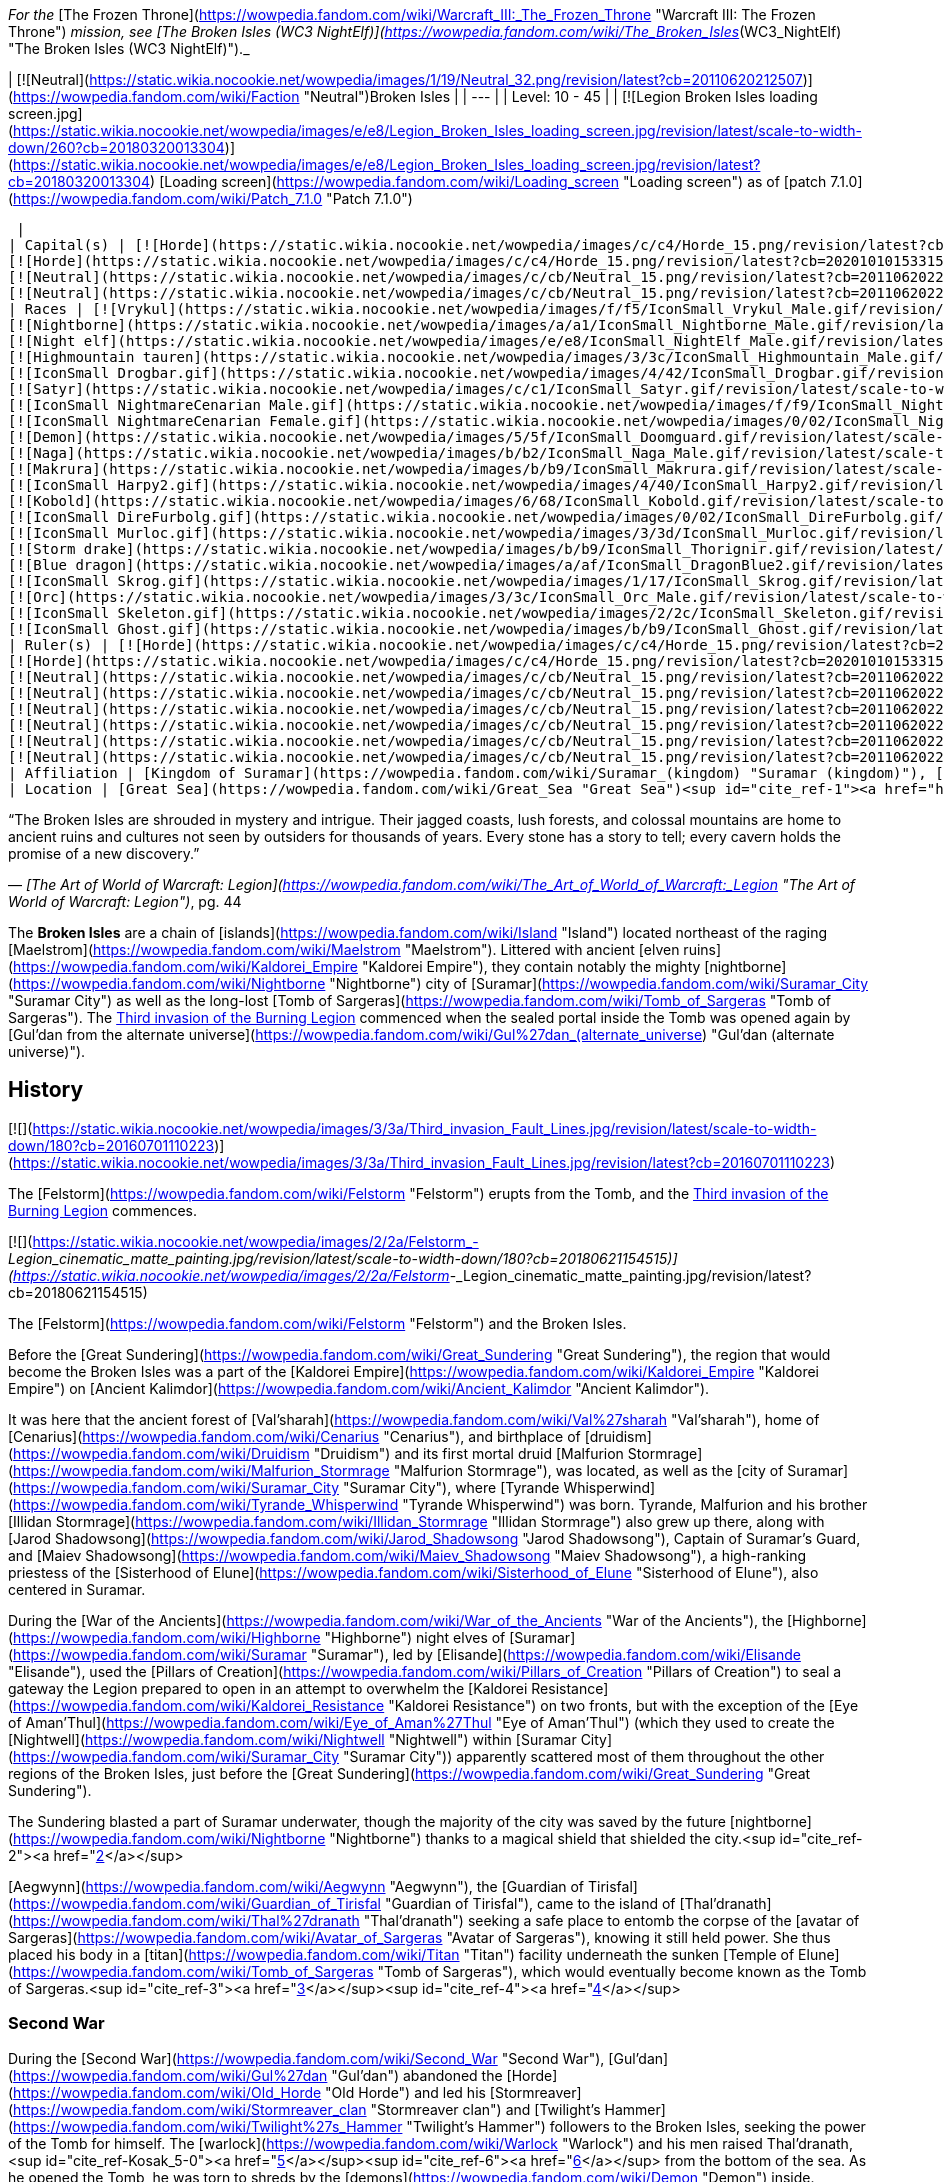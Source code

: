 _For the_ [The Frozen Throne](https://wowpedia.fandom.com/wiki/Warcraft_III:_The_Frozen_Throne "Warcraft III: The Frozen Throne") _mission, see [The Broken Isles (WC3 NightElf)](https://wowpedia.fandom.com/wiki/The_Broken_Isles_(WC3_NightElf) "The Broken Isles (WC3 NightElf)")._

| [![Neutral](https://static.wikia.nocookie.net/wowpedia/images/1/19/Neutral_32.png/revision/latest?cb=20110620212507)](https://wowpedia.fandom.com/wiki/Faction "Neutral")Broken Isles |
| --- |
| Level: 10 - 45 |
| [![Legion Broken Isles loading screen.jpg](https://static.wikia.nocookie.net/wowpedia/images/e/e8/Legion_Broken_Isles_loading_screen.jpg/revision/latest/scale-to-width-down/260?cb=20180320013304)](https://static.wikia.nocookie.net/wowpedia/images/e/e8/Legion_Broken_Isles_loading_screen.jpg/revision/latest?cb=20180320013304)
[Loading screen](https://wowpedia.fandom.com/wiki/Loading_screen "Loading screen") as of [patch 7.1.0](https://wowpedia.fandom.com/wiki/Patch_7.1.0 "Patch 7.1.0")



 |
| Capital(s) | [![Horde](https://static.wikia.nocookie.net/wowpedia/images/c/c4/Horde_15.png/revision/latest?cb=20201010153315)](https://wowpedia.fandom.com/wiki/Horde "Horde") [Suramar City](https://wowpedia.fandom.com/wiki/Suramar_City "Suramar City")
[![Horde](https://static.wikia.nocookie.net/wowpedia/images/c/c4/Horde_15.png/revision/latest?cb=20201010153315)](https://wowpedia.fandom.com/wiki/Horde "Horde") [Thunder Totem](https://wowpedia.fandom.com/wiki/Thunder_Totem "Thunder Totem")
[![Neutral](https://static.wikia.nocookie.net/wowpedia/images/c/cb/Neutral_15.png/revision/latest?cb=20110620220434)](https://wowpedia.fandom.com/wiki/Faction "Neutral") [Halls of Valor](https://wowpedia.fandom.com/wiki/Halls_of_Valor "Halls of Valor")
[![Neutral](https://static.wikia.nocookie.net/wowpedia/images/c/cb/Neutral_15.png/revision/latest?cb=20110620220434)](https://wowpedia.fandom.com/wiki/Faction "Neutral") [Dalaran](https://wowpedia.fandom.com/wiki/Dalaran "Dalaran") |
| Races | [![Vrykul](https://static.wikia.nocookie.net/wowpedia/images/f/f5/IconSmall_Vrykul_Male.gif/revision/latest/scale-to-width-down/16?cb=20211118110203)](https://wowpedia.fandom.com/wiki/Vrykul "Vrykul")[![Vrykul](https://static.wikia.nocookie.net/wowpedia/images/0/0f/IconSmall_Vrykul_Female.gif/revision/latest/scale-to-width-down/16?cb=20211118110354)](https://wowpedia.fandom.com/wiki/Vrykul "Vrykul") [Vrykul](https://wowpedia.fandom.com/wiki/Vrykul "Vrykul")
[![Nightborne](https://static.wikia.nocookie.net/wowpedia/images/a/a1/IconSmall_Nightborne_Male.gif/revision/latest/scale-to-width-down/16?cb=20181218105426)](https://wowpedia.fandom.com/wiki/Nightborne "Nightborne")[![Nightborne](https://static.wikia.nocookie.net/wowpedia/images/f/f0/IconSmall_Nightborne_Female.gif/revision/latest/scale-to-width-down/16?cb=20181218105429)](https://wowpedia.fandom.com/wiki/Nightborne "Nightborne") [Nightborne](https://wowpedia.fandom.com/wiki/Nightborne "Nightborne")
[![Night elf](https://static.wikia.nocookie.net/wowpedia/images/e/e8/IconSmall_NightElf_Male.gif/revision/latest/scale-to-width-down/16?cb=20200518005657)](https://wowpedia.fandom.com/wiki/Night_elf "Night elf")[![Night elf](https://static.wikia.nocookie.net/wowpedia/images/1/18/IconSmall_NightElf_Female.gif/revision/latest/scale-to-width-down/16?cb=20200518010323)](https://wowpedia.fandom.com/wiki/Night_elf "Night elf") [Night elf](https://wowpedia.fandom.com/wiki/Night_elf "Night elf")
[![Highmountain tauren](https://static.wikia.nocookie.net/wowpedia/images/3/3c/IconSmall_Highmountain_Male.gif/revision/latest/scale-to-width-down/16?cb=20200520042932)](https://wowpedia.fandom.com/wiki/Highmountain_tauren "Highmountain tauren")[![Highmountain tauren](https://static.wikia.nocookie.net/wowpedia/images/d/d6/IconSmall_Highmountain_Female.gif/revision/latest/scale-to-width-down/16?cb=20200520043557)](https://wowpedia.fandom.com/wiki/Highmountain_tauren "Highmountain tauren") [Highmountain tauren](https://wowpedia.fandom.com/wiki/Highmountain_tauren "Highmountain tauren")
[![IconSmall Drogbar.gif](https://static.wikia.nocookie.net/wowpedia/images/4/42/IconSmall_Drogbar.gif/revision/latest/scale-to-width-down/16?cb=20211118202447)](https://static.wikia.nocookie.net/wowpedia/images/4/42/IconSmall_Drogbar.gif/revision/latest?cb=20211118202447) [Drogbar](https://wowpedia.fandom.com/wiki/Drogbar "Drogbar")
[![Satyr](https://static.wikia.nocookie.net/wowpedia/images/c/c1/IconSmall_Satyr.gif/revision/latest/scale-to-width-down/16?cb=20211118202207)](https://wowpedia.fandom.com/wiki/Satyr "Satyr") [Satyr](https://wowpedia.fandom.com/wiki/Satyr "Satyr")
[![IconSmall NightmareCenarian Male.gif](https://static.wikia.nocookie.net/wowpedia/images/f/f9/IconSmall_NightmareCenarian_Male.gif/revision/latest/scale-to-width-down/16?cb=20200519163144)](https://static.wikia.nocookie.net/wowpedia/images/f/f9/IconSmall_NightmareCenarian_Male.gif/revision/latest?cb=20200519163144)[![Keeper of the grove](https://static.wikia.nocookie.net/wowpedia/images/6/6e/IconSmall_Cenarian_Male.gif/revision/latest/scale-to-width-down/16?cb=20200519150626)](https://wowpedia.fandom.com/wiki/Keeper_of_the_grove "Keeper of the grove") [Keeper of the grove](https://wowpedia.fandom.com/wiki/Keeper_of_the_grove "Keeper of the grove")
[![IconSmall NightmareCenarian Female.gif](https://static.wikia.nocookie.net/wowpedia/images/0/02/IconSmall_NightmareCenarian_Female.gif/revision/latest/scale-to-width-down/16?cb=20200519165341)](https://static.wikia.nocookie.net/wowpedia/images/0/02/IconSmall_NightmareCenarian_Female.gif/revision/latest?cb=20200519165341)[![Dryad](https://static.wikia.nocookie.net/wowpedia/images/1/1c/IconSmall_Cenarian_Female.gif/revision/latest/scale-to-width-down/16?cb=20200519163859)](https://wowpedia.fandom.com/wiki/Dryad "Dryad") [Dryad](https://wowpedia.fandom.com/wiki/Dryad "Dryad")
[![Demon](https://static.wikia.nocookie.net/wowpedia/images/5/5f/IconSmall_Doomguard.gif/revision/latest/scale-to-width-down/16?cb=20211126110656)](https://wowpedia.fandom.com/wiki/Demon "Demon")[![Demon](https://static.wikia.nocookie.net/wowpedia/images/8/89/IconSmall_Felguard.gif/revision/latest/scale-to-width-down/16?cb=20211126111204)](https://wowpedia.fandom.com/wiki/Demon "Demon")[![Demon](https://static.wikia.nocookie.net/wowpedia/images/9/9e/IconSmall_Wrathguard.gif/revision/latest/scale-to-width-down/16?cb=20211126110002)](https://wowpedia.fandom.com/wiki/Demon "Demon")[![Demon](https://static.wikia.nocookie.net/wowpedia/images/b/bd/IconSmall_Imp.gif/revision/latest/scale-to-width-down/16?cb=20211118210606)](https://wowpedia.fandom.com/wiki/Demon "Demon") [Demon](https://wowpedia.fandom.com/wiki/Demon "Demon")
[![Naga](https://static.wikia.nocookie.net/wowpedia/images/b/b2/IconSmall_Naga_Male.gif/revision/latest/scale-to-width-down/16?cb=20211118120929)](https://wowpedia.fandom.com/wiki/Naga "Naga")[![Naga](https://static.wikia.nocookie.net/wowpedia/images/0/07/IconSmall_Naga_Female.gif/revision/latest/scale-to-width-down/16?cb=20211118121117)](https://wowpedia.fandom.com/wiki/Naga "Naga") [Naga](https://wowpedia.fandom.com/wiki/Naga "Naga")
[![Makrura](https://static.wikia.nocookie.net/wowpedia/images/b/b9/IconSmall_Makrura.gif/revision/latest/scale-to-width-down/16?cb=20211118214808)](https://wowpedia.fandom.com/wiki/Makrura "Makrura") [Makrura](https://wowpedia.fandom.com/wiki/Makrura "Makrura")
[![IconSmall Harpy2.gif](https://static.wikia.nocookie.net/wowpedia/images/4/40/IconSmall_Harpy2.gif/revision/latest/scale-to-width-down/16?cb=20211118213226)](https://static.wikia.nocookie.net/wowpedia/images/4/40/IconSmall_Harpy2.gif/revision/latest?cb=20211118213226) [Harpy](https://wowpedia.fandom.com/wiki/Harpy "Harpy")
[![Kobold](https://static.wikia.nocookie.net/wowpedia/images/6/68/IconSmall_Kobold.gif/revision/latest/scale-to-width-down/16?cb=20200520131313)](https://wowpedia.fandom.com/wiki/Kobold "Kobold") [Kobold](https://wowpedia.fandom.com/wiki/Kobold "Kobold")
[![IconSmall DireFurbolg.gif](https://static.wikia.nocookie.net/wowpedia/images/0/02/IconSmall_DireFurbolg.gif/revision/latest/scale-to-width-down/16?cb=20211118211017)](https://static.wikia.nocookie.net/wowpedia/images/0/02/IconSmall_DireFurbolg.gif/revision/latest?cb=20211118211017) [Furbolg](https://wowpedia.fandom.com/wiki/Furbolg "Furbolg")
[![IconSmall Murloc.gif](https://static.wikia.nocookie.net/wowpedia/images/3/3d/IconSmall_Murloc.gif/revision/latest/scale-to-width-down/16?cb=20211119105825)](https://static.wikia.nocookie.net/wowpedia/images/3/3d/IconSmall_Murloc.gif/revision/latest?cb=20211119105825) [Murloc](https://wowpedia.fandom.com/wiki/Murloc "Murloc")
[![Storm drake](https://static.wikia.nocookie.net/wowpedia/images/b/b9/IconSmall_Thorignir.gif/revision/latest/scale-to-width-down/16?cb=20211129081026)](https://wowpedia.fandom.com/wiki/Storm_drake "Storm drake") [Storm drake](https://wowpedia.fandom.com/wiki/Storm_drake "Storm drake")
[![Blue dragon](https://static.wikia.nocookie.net/wowpedia/images/a/af/IconSmall_DragonBlue2.gif/revision/latest/scale-to-width-down/16?cb=20221208133249)](https://wowpedia.fandom.com/wiki/Blue_dragon "Blue dragon") [Blue dragon](https://wowpedia.fandom.com/wiki/Blue_dragon "Blue dragon")
[![IconSmall Skrog.gif](https://static.wikia.nocookie.net/wowpedia/images/1/17/IconSmall_Skrog.gif/revision/latest/scale-to-width-down/16?cb=20211129173801)](https://static.wikia.nocookie.net/wowpedia/images/1/17/IconSmall_Skrog.gif/revision/latest?cb=20211129173801) [Sea giant](https://wowpedia.fandom.com/wiki/Sea_giant "Sea giant")
[![Orc](https://static.wikia.nocookie.net/wowpedia/images/3/3c/IconSmall_Orc_Male.gif/revision/latest/scale-to-width-down/16?cb=20200518012003)](https://wowpedia.fandom.com/wiki/Orc "Orc")[![Orc](https://static.wikia.nocookie.net/wowpedia/images/4/4e/IconSmall_Orc_Female.gif/revision/latest/scale-to-width-down/16?cb=20200518014511)](https://wowpedia.fandom.com/wiki/Orc "Orc") [Orc](https://wowpedia.fandom.com/wiki/Orc "Orc")
[![IconSmall Skeleton.gif](https://static.wikia.nocookie.net/wowpedia/images/2/2c/IconSmall_Skeleton.gif/revision/latest/scale-to-width-down/16?cb=20211201223423)](https://static.wikia.nocookie.net/wowpedia/images/2/2c/IconSmall_Skeleton.gif/revision/latest?cb=20211201223423) [Skeleton](https://wowpedia.fandom.com/wiki/Skeleton "Skeleton")
[![IconSmall Ghost.gif](https://static.wikia.nocookie.net/wowpedia/images/b/b9/IconSmall_Ghost.gif/revision/latest/scale-to-width-down/16?cb=20090306123755)](https://static.wikia.nocookie.net/wowpedia/images/b/b9/IconSmall_Ghost.gif/revision/latest?cb=20090306123755) [Ghost](https://wowpedia.fandom.com/wiki/Ghost "Ghost") |
| Ruler(s) | [![Horde](https://static.wikia.nocookie.net/wowpedia/images/c/c4/Horde_15.png/revision/latest?cb=20201010153315)](https://wowpedia.fandom.com/wiki/Horde "Horde")  ![](https://static.wikia.nocookie.net/wowpedia/images/b/bb/IconSmall_Thalyssra.gif/revision/latest/scale-to-width-down/16?cb=20180129124130)[Thalyssra](https://wowpedia.fandom.com/wiki/Thalyssra "Thalyssra")
[![Horde](https://static.wikia.nocookie.net/wowpedia/images/c/c4/Horde_15.png/revision/latest?cb=20201010153315)](https://wowpedia.fandom.com/wiki/Horde "Horde")  ![](https://static.wikia.nocookie.net/wowpedia/images/f/ff/IconSmall_Mayla.gif/revision/latest/scale-to-width-down/16?cb=20180129123704)[Mayla Highmountain](https://wowpedia.fandom.com/wiki/Mayla_Highmountain "Mayla Highmountain")
[![Neutral](https://static.wikia.nocookie.net/wowpedia/images/c/cb/Neutral_15.png/revision/latest?cb=20110620220434)](https://wowpedia.fandom.com/wiki/Faction "Neutral")  ![](https://static.wikia.nocookie.net/wowpedia/images/9/91/IconSmall_Odyn.gif/revision/latest/scale-to-width-down/16?cb=20211213160043)[Odyn](https://wowpedia.fandom.com/wiki/Odyn "Odyn")
[![Neutral](https://static.wikia.nocookie.net/wowpedia/images/c/cb/Neutral_15.png/revision/latest?cb=20110620220434)](https://wowpedia.fandom.com/wiki/Faction "Neutral")  ![](https://static.wikia.nocookie.net/wowpedia/images/0/0f/IconSmall_Vrykul_Female.gif/revision/latest/scale-to-width-down/16?cb=20211118110354)[Sigryn](https://wowpedia.fandom.com/wiki/Sigryn "Sigryn")
[![Neutral](https://static.wikia.nocookie.net/wowpedia/images/c/cb/Neutral_15.png/revision/latest?cb=20110620220434)](https://wowpedia.fandom.com/wiki/Faction "Neutral")  ![](https://static.wikia.nocookie.net/wowpedia/images/5/5f/IconSmall_Navarrogg.gif/revision/latest/scale-to-width-down/16?cb=20211213120955)[Navarrogg](https://wowpedia.fandom.com/wiki/Navarrogg "Navarrogg")
[![Neutral](https://static.wikia.nocookie.net/wowpedia/images/c/cb/Neutral_15.png/revision/latest?cb=20110620220434)](https://wowpedia.fandom.com/wiki/Faction "Neutral")  ![](https://static.wikia.nocookie.net/wowpedia/images/6/6b/IconSmall_Cenarius.gif/revision/latest/scale-to-width-down/16?cb=20200519141117)[Cenarius](https://wowpedia.fandom.com/wiki/Cenarius "Cenarius")
[![Neutral](https://static.wikia.nocookie.net/wowpedia/images/c/cb/Neutral_15.png/revision/latest?cb=20110620220434)](https://wowpedia.fandom.com/wiki/Faction "Neutral")  ![](https://static.wikia.nocookie.net/wowpedia/images/e/e7/IconSmall_Farondis.gif/revision/latest/scale-to-width-down/16?cb=20180206221536)[Prince Farondis](https://wowpedia.fandom.com/wiki/Prince_Farondis "Prince Farondis")
[![Neutral](https://static.wikia.nocookie.net/wowpedia/images/c/cb/Neutral_15.png/revision/latest?cb=20110620220434)](https://wowpedia.fandom.com/wiki/Faction "Neutral")  ![](data:image/gif;base64,R0lGODlhAQABAIABAAAAAP///yH5BAEAAAEALAAAAAABAAEAQAICTAEAOw%3D%3D)[Khadgar](https://wowpedia.fandom.com/wiki/Khadgar "Khadgar") |
| Affiliation | [Kingdom of Suramar](https://wowpedia.fandom.com/wiki/Suramar_(kingdom) "Suramar (kingdom)"), [Highmountain Tribe](https://wowpedia.fandom.com/wiki/Highmountain_Tribe "Highmountain Tribe"), [Valarjar](https://wowpedia.fandom.com/wiki/Valarjar "Valarjar"), [Helarjar](https://wowpedia.fandom.com/wiki/Helarjar "Helarjar"), [Tideskorn](https://wowpedia.fandom.com/wiki/Tideskorn "Tideskorn"), [Drogbar tribes](https://wowpedia.fandom.com/wiki/Drogbar "Drogbar"), [Court of Farondis](https://wowpedia.fandom.com/wiki/Court_of_Farondis "Court of Farondis"), xref:KirinTor.adoc[Kirin Tor], [Cenarion Circle](https://wowpedia.fandom.com/wiki/Cenarion_Circle "Cenarion Circle"), [Burning Legion](https://wowpedia.fandom.com/wiki/Burning_Legion "Burning Legion") |
| Location | [Great Sea](https://wowpedia.fandom.com/wiki/Great_Sea "Great Sea")<sup id="cite_ref-1"><a href="https://wowpedia.fandom.com/wiki/Broken_Isles#cite_note-1">[1]</a></sup> (northeast of the [Maelstrom](https://wowpedia.fandom.com/wiki/Maelstrom "Maelstrom")) |

“The Broken Isles are shrouded in mystery and intrigue. Their jagged coasts, lush forests, and colossal mountains are home to ancient ruins and cultures not seen by outsiders for thousands of years. Every stone has a story to tell; every cavern holds the promise of a new discovery.”

— _[The Art of World of Warcraft: Legion](https://wowpedia.fandom.com/wiki/The_Art_of_World_of_Warcraft:_Legion "The Art of World of Warcraft: Legion")_, pg. 44

The **Broken Isles** are a chain of [islands](https://wowpedia.fandom.com/wiki/Island "Island") located northeast of the raging [Maelstrom](https://wowpedia.fandom.com/wiki/Maelstrom "Maelstrom"). Littered with ancient [elven ruins](https://wowpedia.fandom.com/wiki/Kaldorei_Empire "Kaldorei Empire"), they contain notably the mighty [nightborne](https://wowpedia.fandom.com/wiki/Nightborne "Nightborne") city of [Suramar](https://wowpedia.fandom.com/wiki/Suramar_City "Suramar City") as well as the long-lost [Tomb of Sargeras](https://wowpedia.fandom.com/wiki/Tomb_of_Sargeras "Tomb of Sargeras"). The xref:ThirdInvasionOfTheBurningLegion.adoc[Third invasion of the Burning Legion] commenced when the sealed portal inside the Tomb was opened again by [Gul'dan from the alternate universe](https://wowpedia.fandom.com/wiki/Gul%27dan_(alternate_universe) "Gul'dan (alternate universe)").

## History

[![](https://static.wikia.nocookie.net/wowpedia/images/3/3a/Third_invasion_Fault_Lines.jpg/revision/latest/scale-to-width-down/180?cb=20160701110223)](https://static.wikia.nocookie.net/wowpedia/images/3/3a/Third_invasion_Fault_Lines.jpg/revision/latest?cb=20160701110223)

The [Felstorm](https://wowpedia.fandom.com/wiki/Felstorm "Felstorm") erupts from the Tomb, and the xref:ThirdInvasionOfTheBurningLegion.adoc[Third invasion of the Burning Legion] commences.

[![](https://static.wikia.nocookie.net/wowpedia/images/2/2a/Felstorm_-_Legion_cinematic_matte_painting.jpg/revision/latest/scale-to-width-down/180?cb=20180621154515)](https://static.wikia.nocookie.net/wowpedia/images/2/2a/Felstorm_-_Legion_cinematic_matte_painting.jpg/revision/latest?cb=20180621154515)

The [Felstorm](https://wowpedia.fandom.com/wiki/Felstorm "Felstorm") and the Broken Isles.

Before the [Great Sundering](https://wowpedia.fandom.com/wiki/Great_Sundering "Great Sundering"), the region that would become the Broken Isles was a part of the [Kaldorei Empire](https://wowpedia.fandom.com/wiki/Kaldorei_Empire "Kaldorei Empire") on [Ancient Kalimdor](https://wowpedia.fandom.com/wiki/Ancient_Kalimdor "Ancient Kalimdor").

It was here that the ancient forest of [Val'sharah](https://wowpedia.fandom.com/wiki/Val%27sharah "Val'sharah"), home of [Cenarius](https://wowpedia.fandom.com/wiki/Cenarius "Cenarius"), and birthplace of [druidism](https://wowpedia.fandom.com/wiki/Druidism "Druidism") and its first mortal druid [Malfurion Stormrage](https://wowpedia.fandom.com/wiki/Malfurion_Stormrage "Malfurion Stormrage"), was located, as well as the [city of Suramar](https://wowpedia.fandom.com/wiki/Suramar_City "Suramar City"), where [Tyrande Whisperwind](https://wowpedia.fandom.com/wiki/Tyrande_Whisperwind "Tyrande Whisperwind") was born. Tyrande, Malfurion and his brother [Illidan Stormrage](https://wowpedia.fandom.com/wiki/Illidan_Stormrage "Illidan Stormrage") also grew up there, along with [Jarod Shadowsong](https://wowpedia.fandom.com/wiki/Jarod_Shadowsong "Jarod Shadowsong"), Captain of Suramar's Guard, and [Maiev Shadowsong](https://wowpedia.fandom.com/wiki/Maiev_Shadowsong "Maiev Shadowsong"), a high-ranking priestess of the [Sisterhood of Elune](https://wowpedia.fandom.com/wiki/Sisterhood_of_Elune "Sisterhood of Elune"), also centered in Suramar.

During the [War of the Ancients](https://wowpedia.fandom.com/wiki/War_of_the_Ancients "War of the Ancients"), the [Highborne](https://wowpedia.fandom.com/wiki/Highborne "Highborne") night elves of [Suramar](https://wowpedia.fandom.com/wiki/Suramar "Suramar"), led by [Elisande](https://wowpedia.fandom.com/wiki/Elisande "Elisande"), used the [Pillars of Creation](https://wowpedia.fandom.com/wiki/Pillars_of_Creation "Pillars of Creation") to seal a gateway the Legion prepared to open in an attempt to overwhelm the [Kaldorei Resistance](https://wowpedia.fandom.com/wiki/Kaldorei_Resistance "Kaldorei Resistance") on two fronts, but with the exception of the [Eye of Aman'Thul](https://wowpedia.fandom.com/wiki/Eye_of_Aman%27Thul "Eye of Aman'Thul") (which they used to create the [Nightwell](https://wowpedia.fandom.com/wiki/Nightwell "Nightwell") within [Suramar City](https://wowpedia.fandom.com/wiki/Suramar_City "Suramar City")) apparently scattered most of them throughout the other regions of the Broken Isles, just before the [Great Sundering](https://wowpedia.fandom.com/wiki/Great_Sundering "Great Sundering").

The Sundering blasted a part of Suramar underwater, though the majority of the city was saved by the future [nightborne](https://wowpedia.fandom.com/wiki/Nightborne "Nightborne") thanks to a magical shield that shielded the city.<sup id="cite_ref-2"><a href="https://wowpedia.fandom.com/wiki/Broken_Isles#cite_note-2">[2]</a></sup>

[Aegwynn](https://wowpedia.fandom.com/wiki/Aegwynn "Aegwynn"), the [Guardian of Tirisfal](https://wowpedia.fandom.com/wiki/Guardian_of_Tirisfal "Guardian of Tirisfal"), came to the island of [Thal'dranath](https://wowpedia.fandom.com/wiki/Thal%27dranath "Thal'dranath") seeking a safe place to entomb the corpse of the [avatar of Sargeras](https://wowpedia.fandom.com/wiki/Avatar_of_Sargeras "Avatar of Sargeras"), knowing it still held power. She thus placed his body in a [titan](https://wowpedia.fandom.com/wiki/Titan "Titan") facility underneath the sunken [Temple of Elune](https://wowpedia.fandom.com/wiki/Tomb_of_Sargeras "Tomb of Sargeras"), which would eventually become known as the Tomb of Sargeras.<sup id="cite_ref-3"><a href="https://wowpedia.fandom.com/wiki/Broken_Isles#cite_note-3">[3]</a></sup><sup id="cite_ref-4"><a href="https://wowpedia.fandom.com/wiki/Broken_Isles#cite_note-4">[4]</a></sup>

### Second War

During the [Second War](https://wowpedia.fandom.com/wiki/Second_War "Second War"), [Gul'dan](https://wowpedia.fandom.com/wiki/Gul%27dan "Gul'dan") abandoned the [Horde](https://wowpedia.fandom.com/wiki/Old_Horde "Old Horde") and led his [Stormreaver](https://wowpedia.fandom.com/wiki/Stormreaver_clan "Stormreaver clan") and [Twilight's Hammer](https://wowpedia.fandom.com/wiki/Twilight%27s_Hammer "Twilight's Hammer") followers to the Broken Isles, seeking the power of the Tomb for himself. The [warlock](https://wowpedia.fandom.com/wiki/Warlock "Warlock") and his men raised Thal'dranath,<sup id="cite_ref-Kosak_5-0"><a href="https://wowpedia.fandom.com/wiki/Broken_Isles#cite_note-Kosak-5">[5]</a></sup><sup id="cite_ref-6"><a href="https://wowpedia.fandom.com/wiki/Broken_Isles#cite_note-6">[6]</a></sup> from the bottom of the sea. As he opened the Tomb, he was torn to shreds by the [demons](https://wowpedia.fandom.com/wiki/Demon "Demon") inside. [Doomhammer](https://wowpedia.fandom.com/wiki/Orgrim_Doomhammer "Orgrim Doomhammer") loyalists of the [Blackrock](https://wowpedia.fandom.com/wiki/Blackrock_clan "Blackrock clan") and [Black Tooth Grin clans](https://wowpedia.fandom.com/wiki/Black_Tooth_Grin_clan "Black Tooth Grin clan") then finished Gul'dan's troops,<sup id="cite_ref-WC2Orc_7-0"><a href="https://wowpedia.fandom.com/wiki/Broken_Isles#cite_note-WC2Orc-7">[7]</a></sup> though the Hammer and xref:Chogall.adoc[Cho'gall] managed to survive and escape.<sup id="cite_ref-8"><a href="https://wowpedia.fandom.com/wiki/Broken_Isles#cite_note-8">[8]</a></sup>

### Third War

During the xref:ThirdWar.adoc[Third War], [Maiev Shadowsong](https://wowpedia.fandom.com/wiki/Maiev_Shadowsong "Maiev Shadowsong") chased escaped prisoner [Illidan Stormrage](https://wowpedia.fandom.com/wiki/Illidan_Stormrage "Illidan Stormrage") to the Isles, who searched for the [Eye of Sargeras](https://wowpedia.fandom.com/wiki/Eye_of_Sargeras "Eye of Sargeras"). She discovered the remains of the ancient [night elf](https://wowpedia.fandom.com/wiki/Night_elf "Night elf") city of Suramar, as well as a never-ending battle between the undead remnants of the Twilight's Hammer, Blackrock, and Stormreaver clans.<sup id="cite_ref-9"><a href="https://wowpedia.fandom.com/wiki/Broken_Isles#cite_note-9">[9]</a></sup> Maiev pursued Illidan into the [Tomb of Sargeras](https://wowpedia.fandom.com/wiki/Tomb_of_Sargeras "Tomb of Sargeras"), but Illidan found the Eye first and used it to collapse [a section of the tomb](https://wowpedia.fandom.com/wiki/Collapse "Collapse") onto Maiev's forces.<sup id="cite_ref-10"><a href="https://wowpedia.fandom.com/wiki/Broken_Isles#cite_note-10">[10]</a></sup> Maiev sent a runner to return to Kalimdor and get help from Malfurion Stormrage,<sup id="cite_ref-11"><a href="https://wowpedia.fandom.com/wiki/Broken_Isles#cite_note-11">[11]</a></sup> who rescued her forces and pursued Illidan.<sup id="cite_ref-12"><a href="https://wowpedia.fandom.com/wiki/Broken_Isles#cite_note-12">[12]</a></sup>

### Legion

[![Legion](https://static.wikia.nocookie.net/wowpedia/images/f/fd/Legion-Logo-Small.png/revision/latest?cb=20150808040028)](https://wowpedia.fandom.com/wiki/World_of_Warcraft:_Legion "Legion") **This section concerns content related to _[Legion](https://wowpedia.fandom.com/wiki/World_of_Warcraft:_Legion "World of Warcraft: Legion")_.**

<table><tbody><tr><td><a href="https://static.wikia.nocookie.net/wowpedia/images/f/fe/Stub.png/revision/latest?cb=20101107135721"><img alt="" decoding="async" loading="lazy" width="17" height="20" data-image-name="Stub.png" data-image-key="Stub.png" data-src="https://static.wikia.nocookie.net/wowpedia/images/f/fe/Stub.png/revision/latest/scale-to-width-down/17?cb=20101107135721" src="https://static.wikia.nocookie.net/wowpedia/images/f/fe/Stub.png/revision/latest/scale-to-width-down/17?cb=20101107135721"></a></td><td>This section is <b>a <a href="https://wowpedia.fandom.com/wiki/Lore" title="Lore">lore</a> stub</b>.</td></tr></tbody></table>

The Broken Isles are a new continent introduced in _[World of Warcraft: Legion](https://wowpedia.fandom.com/wiki/World_of_Warcraft:_Legion "World of Warcraft: Legion")_ and are the main setting of the expansion. The Tomb of Sargeras has been reopened and demons have began to pour into the isles.

## Geography

[![](https://static.wikia.nocookie.net/wowpedia/images/5/5b/WorldMap-BrokenIsles.jpg/revision/latest/scale-to-width-down/340?cb=20180908202003)](https://static.wikia.nocookie.net/wowpedia/images/5/5b/WorldMap-BrokenIsles.jpg/revision/latest?cb=20180908202003)

Map of the Broken Isles.

### Zones

### Lore locations

<table><tbody><tr><td><ul><li><a href="https://wowpedia.fandom.com/wiki/Arauk-Nashal" title="Arauk-Nashal">Arauk-Nashal</a></li><li><a href="https://wowpedia.fandom.com/wiki/Boughs_of_Azshara" title="Boughs of Azshara">Boughs of Azshara</a></li><li><a href="https://wowpedia.fandom.com/wiki/Brewmaster_drinking_area" title="Brewmaster drinking area">Brewmaster drinking area</a></li></ul></td><td><ul><li><a href="https://wowpedia.fandom.com/wiki/Chamber_of_the_Eye" title="Chamber of the Eye">Chamber of the Eye</a></li><li><a href="https://wowpedia.fandom.com/wiki/Izal-Shurah" title="Izal-Shurah">Izal-Shurah</a></li><li><a href="https://wowpedia.fandom.com/wiki/Keeper_of_storms_shrine" title="Keeper of storms shrine">Keeper of storms shrine</a></li></ul></td><td><ul><li><a href="https://wowpedia.fandom.com/wiki/Pillars_of_Aszune" title="Pillars of Aszune">Pillars of Aszune</a></li><li><a href="https://wowpedia.fandom.com/wiki/Stormreaver_Bay" title="Stormreaver Bay">Stormreaver Bay</a></li></ul></td></tr></tbody></table>

## Dungeons

_Main article: [Instances by continent](https://wowpedia.fandom.com/wiki/Instances_by_continent "Instances by continent")_

## Arenas

_Main article: [Arena](https://wowpedia.fandom.com/wiki/Arena "Arena")_

-   [![Legion](https://static.wikia.nocookie.net/wowpedia/images/f/fd/Legion-Logo-Small.png/revision/latest?cb=20150808040028)](https://wowpedia.fandom.com/wiki/World_of_Warcraft:_Legion "Legion") [Ashamane's Fall](https://wowpedia.fandom.com/wiki/Ashamane%27s_Fall "Ashamane's Fall") - [Val'sharah](https://wowpedia.fandom.com/wiki/Val%27sharah "Val'sharah")

## Playable allied races

-   [Highmountain tauren](https://wowpedia.fandom.com/wiki/Highmountain_tauren "Highmountain tauren")
-   [Nightborne](https://wowpedia.fandom.com/wiki/Nightborne "Nightborne")

## In the RPG

[![Icon-RPG.png](https://static.wikia.nocookie.net/wowpedia/images/6/60/Icon-RPG.png/revision/latest?cb=20191213192632)](https://wowpedia.fandom.com/wiki/Warcraft_RPG "Warcraft RPG") **This section contains information from the [Warcraft RPG](https://wowpedia.fandom.com/wiki/Warcraft_RPG "Warcraft RPG") which is considered [non-canon](https://wowpedia.fandom.com/wiki/Non-canon "Non-canon")**.

**The Broken Isles** include about four large (relatively speaking) islands and about three small islands. They were underwater until a scant few decades ago, when the orc warlock Gul'dan raised them from the ocean floor. Gul'dan was searching for the tomb of the fallen Titan Sargeras, and indeed he found it: The ancient Kaldorei structure stands on the largest isle. Other Kaldorei ruins, remnants of their culture from 10,000 years ago, stand on the other islands. For having been underwater for the better part of ten millennia, they look pretty good.

The Broken Isles are an unpleasant and dangerous place. The [Death Hiss tribe](https://wowpedia.fandom.com/wiki/Death_Hiss_tribe "Death Hiss tribe") of naga dominates the region, led by [Tide Priest Harash](https://wowpedia.fandom.com/wiki/Harash "Harash"). Other threats are abundant as well: giant turtles, hydras, wendigo and a host of other dangers occupy the areas the naga are not. Also, a few goblin merchants have managed to carve out some spaces for themselves with the help of hired mercenaries.

The Maelstrom is just northwest of the Broken Isles. It's close. It's too close. The Maelstrom's magical storms lash the Broken Isles, making for near constant winds and rainfall and, occasionally, something stranger. The Maelstrom's proximity makes the Broken Isles unstable. Soon, the storm will prove too much and the islands will sink back into the sea.<sup id="cite_ref-13"><a href="https://wowpedia.fandom.com/wiki/Broken_Isles#cite_note-13">[13]</a></sup>

### History

Five hundred years ago, Magna Aegwynn, Guardian of Tirisfal, slew the demon Sargeras, though just his physical form as his spirit inhabited her body and later possessed her child, Medivh. Knowing that the demon-Titan's corpse still had power, she sought a safe place to entomb it. She discovered a Kaldorei ruin deep beneath the sea, near the Maelstrom, and placed the body within, believing it to be secure. Time proved her incorrect.

Centuries later, Medivh, possessed by Sargeras, convinced the orc shaman Gul'dan to lead his people through the Dark Portal to wage war on Azeroth. Medivh–Sargeras offered Gul'dan a powerful artifact called the Eye of Sargeras as incentive. Gul'dan grew impatient, though, and through magic and research divined the location of the Tomb of Sargeras. He raised the Broken Isles and entered the tomb. Gul'dan encountered many trials within the tomb. He kept a record of his experiences — a sort of diary — by painting Orcish runes onto the tomb's walls. Orc forces loyal to Doomhammer attacked Gul'dan's Stormreavers, and the shaman desperately sought the Eye. In the end, he failed, and the tomb's demonic guardians tore him asunder.

Many years later, some time after the Third War, Illidan Stormrage, the Betrayer, traveled to the Tomb of Sargeras. Like Gul'dan, he too sought the Eye of Sargeras, supposedly intending to use it in a ritual to destabilize and destroy the Frozen Throne. The night elf warden Maiev Shadowsong tracked Illidan to the tomb. While there, she crossed paths with Drak'thul, and the warlock convinced her to help put some of the undead orcs to rest. She did so, though after she discovered that Drak'thul was part of Gul'dan's original coven and partly responsible for raising the Broken Isles and thus bringing dangerous artifacts like the Eye of Sargeras back into the world. She regretted her decision. Also within the tomb, Maiev discovered pieces of an artifact called the Orb of Shadow, and when she collected the entirety of the object it gave her great power. Maiev and her forces confronted Illidan deep within the tomb and interrupted his ritual. Illidan used the Eye to flood the tomb and escaped. Out of all the night elves, only Maiev had the power to escape death, and the loss of her forces embittered her. Since that time, naga and murlocs have emerged to claim the Broken Isles, and undead orcs continue to fight the Second War.<sup id="cite_ref-14"><a href="https://wowpedia.fandom.com/wiki/Broken_Isles#cite_note-14">[14]</a></sup>

The [Maelstrom](https://wowpedia.fandom.com/wiki/Maelstrom "Maelstrom")'s proximity ﬁnally proved too much for the Broken Isles, and they began to sink back into the sea. Before they did, however, several factions — including [Theramore](https://wowpedia.fandom.com/wiki/Theramore "Theramore")'s [mages](https://wowpedia.fandom.com/wiki/Mage "Mage") and [Ironforge](https://wowpedia.fandom.com/wiki/Ironforge_(kingdom) "Ironforge (kingdom)")'s [Explorers' Guild](https://wowpedia.fandom.com/wiki/Explorers%27_Guild "Explorers' Guild") — wanted to save the library of [Izal-Shurah](https://wowpedia.fandom.com/wiki/Izal-Shurah "Izal-Shurah"). They sent expeditions to treat with (or destroy) the library's [makrura](https://wowpedia.fandom.com/wiki/Makrura "Makrura") defenders. Complicating things were the [naga](https://wowpedia.fandom.com/wiki/Naga "Naga"), who were out in force, believing that the sinking of the isles was a time for celebration and a good omen for their culture. Moreover, the few [orc](https://wowpedia.fandom.com/wiki/Orc "Orc") survivors from the [Second War](https://wowpedia.fandom.com/wiki/Second_War "Second War") and several roving bands of mercenaries attempted to storm the xref:Alliance.adoc[Alliance]'s ships in a desperate attempt to save themselves.<sup id="cite_ref-15"><a href="https://wowpedia.fandom.com/wiki/Broken_Isles#cite_note-15">[15]</a></sup>

### People and culture

People aren't particularly prevalent in the Broken Isles, but cultures certainly are. The dominant force is the Death Hiss naga tribe. They have several bases throughout the region, and their forces are strong. Naga myrmidons, sirens and royal guard are out in force, posing a threat to all sensible races. The terrain favors the naga as well; if you're forced to flee the creatures, you can run only to the shore, and then they've got you. The naga live in Kaldorei ruins and have constructed some of their own buildings as well. The architecture is frighteningly similar. The Death Hiss naga have a distinctive warcry: the hiss, from which they take their name, which sounds like rain striking the ocean.

The Lostfin tribe of murlocs is also strong in the Broken Isles. They, a few other murloc tribes, and some [mur'gul](https://wowpedia.fandom.com/wiki/Mur%27gul "Mur'gul") tribes live in stilted huts on the shores. You can also ran across sea giants and makrura. These two races aren't quite as bad as the others. Constant fighting against the naga, murlocs and other threats can do poor things to anyone's disposition, and makrura tend to attack intruders on sight.

A few enterprising goblins manage to set themselves up on the islands as well, hiring out boats to make travel among the islands easier. They cater solely to adventurers. They brought mercenaries with them, to carve out locations for their shops and to protect them, and now the mercenaries hire themselves out to adventurers as well. The mercenaries myself seem to focus their efforts against the naga and murlocs and other native creatures.

One other culture exists on these islands: orcs. These aren't orcs from Thrall's Horde, either, and many of them aren't even alive. During Gul'dan's betrayal, forces from the Blackrock, Twilight's Hammer, and Stormreaver clans clashed on the newly-summoned Broken Isles. The demons that guarded Sargeras's Tomb slaughtered the survivors, and now these skeletal and ghostly orc warriors battle each other for eternity. A few orcs, however, are not dead. These are mostly leftover warlocks from Gul'dan's clan, the Stormreavers, who were canny or lucky enough to escape destruction. They are scattered across the islands and have been living as hermits, probably eating crabs ever since the Second War. It is possible that a few more warlocks used to abide here, but they were voted off the islands. The oldest and sanest of these Stormreavers is a warlock named Drak'thul.<sup id="cite_ref-16"><a href="https://wowpedia.fandom.com/wiki/Broken_Isles#cite_note-16">[16]</a></sup>

### Geography

[![](https://static.wikia.nocookie.net/wowpedia/images/d/d5/Brokeisles2.PNG/revision/latest/scale-to-width-down/180?cb=20070305203607)](https://static.wikia.nocookie.net/wowpedia/images/d/d5/Brokeisles2.PNG/revision/latest?cb=20070305203607)

The Broken Isles in _[Lands of Mystery](https://wowpedia.fandom.com/wiki/Lands_of_Mystery "Lands of Mystery")_.

Rain-lashed islands with ancient ruins and palm trees. That pretty much sums up the Broken Isles. The four large islands are arranged in a bit of a circle, with one large island at each point on the compass. All sorts of nasty beasts live here.

Since the islands haven't been islands for very long, natural life hasn't had much a chance to get a foothold here, but palm trees, tropical fronds, and a few flowering plants push through the ruins. Coral is prevalent, and there are at least a dozen albatrosses. The coasts boast hermit crabs and colorful fish. Purple, black and orange urchins inhabit tide pools and the shores around the coral reefs.

Stormreaver Bay is natural bay between the southwestern islands which boasts a bit of history. Gul'dan anchored his ships here when he was exploring the isles. The ships are long smashed, but their remains still drift in the aptly-named Stormreaver Bay.<sup id="cite_ref-17"><a href="https://wowpedia.fandom.com/wiki/Broken_Isles#cite_note-17">[17]</a></sup> The Broken Isles are being pulled toward the Maelstrom, and they will likely be destroyed at some point by the magical forces of the storm.<sup id="cite_ref-18"><a href="https://wowpedia.fandom.com/wiki/Broken_Isles#cite_note-18">[18]</a></sup>

### RPG notes

-   _[Horde Player's Guide](https://wowpedia.fandom.com/wiki/Horde_Player%27s_Guide "Horde Player's Guide")_ states that the [Darkspear tribe](https://wowpedia.fandom.com/wiki/Darkspear_tribe "Darkspear tribe") before the Third War lived in the Broken Isles, on an island near the Maelstrom.<sup id="cite_ref-19"><a href="https://wowpedia.fandom.com/wiki/Broken_Isles#cite_note-19">[19]</a></sup>

## Notes and trivia

-   In _[Warcraft II: Tides of Darkness](https://wowpedia.fandom.com/wiki/Warcraft_II:_Tides_of_Darkness "Warcraft II: Tides of Darkness"),_ the islands were shown to be halfway between [Balor](https://wowpedia.fandom.com/wiki/Balor "Balor") and [Kul Tiras](https://wowpedia.fandom.com/wiki/Kul_Tiras "Kul Tiras").<sup id="cite_ref-20"><a href="https://wowpedia.fandom.com/wiki/Broken_Isles#cite_note-20">[20]</a></sup> Still in _Warcraft II_, only Aegwynn and Medivh knew the true location of the [Tomb of Sargeras](https://wowpedia.fandom.com/wiki/Tomb_of_Sargeras "Tomb of Sargeras"), and they did not share that information with anybody.
-   It was originally established that Gul'dan had raised the Broken Isles entirely, which where described as volcanic, from the bottom of the ocean.<sup id="cite_ref-WC2Orc_7-1"><a href="https://wowpedia.fandom.com/wiki/Broken_Isles#cite_note-WC2Orc-7">[7]</a></sup> However, it has since been retconned so that he raised only the island of [Thal'dranath](https://wowpedia.fandom.com/wiki/Thal%27dranath "Thal'dranath"), also known as the Broken Shore,<sup id="cite_ref-21"><a href="https://wowpedia.fandom.com/wiki/Broken_Isles#cite_note-21">[21]</a></sup> the rest having survived the [Great Sundering](https://wowpedia.fandom.com/wiki/Great_Sundering "Great Sundering").<sup id="cite_ref-22"><a href="https://wowpedia.fandom.com/wiki/Broken_Isles#cite_note-22">[22]</a></sup>
    -   [Malfurion Stormrage](https://wowpedia.fandom.com/wiki/Malfurion_Stormrage "Malfurion Stormrage") also knew about their existence,<sup id="cite_ref-23"><a href="https://wowpedia.fandom.com/wiki/Broken_Isles#cite_note-23">[23]</a></sup> confirming the retcon.
    -   After the xref:ThirdWar.adoc[Third War], Maiev's [runner](https://wowpedia.fandom.com/wiki/Night_Elf_Runner "Night Elf Runner") announced Illidan's presence on the Broken Isles, and they were not surprised by the location.<sup id="cite_ref-24"><a href="https://wowpedia.fandom.com/wiki/Broken_Isles#cite_note-24">[24]</a></sup> However, she was not aware that the Tomb of Sargeras or Suramar had remained.<sup id="cite_ref-25"><a href="https://wowpedia.fandom.com/wiki/Broken_Isles#cite_note-25">[25]</a></sup>
-   The Broken Isles were represented by the Sunken Ruins melee [tileset](https://wowpedia.fandom.com/wiki/Tileset "Tileset") in _The Frozen Throne_, but none of the _[Legion](https://wowpedia.fandom.com/wiki/World_of_Warcraft:_Legion "World of Warcraft: Legion")_ areas perfectly match with the tileset.
-   Before being added in _Legion_, the Broken Isles were lorewise far smaller, with the ruins of Suramar seemingly occupying all of the isles as seen in the maps.
-   Under the water around the Broken Isles you can find several ruins, shipwrecks, bones and other interesting hidden things, such as a [jinyu](https://wowpedia.fandom.com/wiki/Jinyu "Jinyu") building near the [Veiled Isles](https://wowpedia.fandom.com/wiki/Veiled_Isles "Veiled Isles"),**<sup>[70,&nbsp;76]</sup>** a semi-sunken [vrykul](https://wowpedia.fandom.com/wiki/Vrykul "Vrykul") [statue](https://wowpedia.fandom.com/wiki/Sotnar%27s_Rest "Sotnar's Rest") north of [Shield's Rest](https://wowpedia.fandom.com/wiki/Shield%27s_Rest "Shield's Rest"),**<sup>[68.5,&nbsp;18]</sup>** a [Forsaken](https://wowpedia.fandom.com/wiki/Forsaken "Forsaken") ship northeast of the [Cove of Nashal](https://wowpedia.fandom.com/wiki/Cove_of_Nashal "Cove of Nashal"),**<sup>[59,&nbsp;18]</sup>** a gigantic sea-creature skeleton found west from [Val'sharah](https://wowpedia.fandom.com/wiki/Val%27sharah "Val'sharah")'s northwestern coast,**<sup>[21,&nbsp;21]</sup>** or multiple night elven ruins and skeletons (including a big horned one)**<sup>[64,&nbsp;56]</sup>** east of [Suramar City](https://wowpedia.fandom.com/wiki/Suramar_City "Suramar City") and [Azuregale Bay](https://wowpedia.fandom.com/wiki/Azuregale_Bay "Azuregale Bay").**<sup>[64,&nbsp;50]</sup>**

## Speculation

<table><tbody><tr><td><a href="https://static.wikia.nocookie.net/wowpedia/images/2/2b/Questionmark-medium.png/revision/latest?cb=20061019212216"><img alt="Questionmark-medium.png" decoding="async" loading="lazy" width="41" height="55" data-image-name="Questionmark-medium.png" data-image-key="Questionmark-medium.png" data-src="https://static.wikia.nocookie.net/wowpedia/images/2/2b/Questionmark-medium.png/revision/latest?cb=20061019212216" src="https://static.wikia.nocookie.net/wowpedia/images/2/2b/Questionmark-medium.png/revision/latest?cb=20061019212216"></a></td><td><p><small>This article or section includes speculation, observations or opinions possibly supported by lore or by Blizzard officials. <b>It should not be taken as representing official lore.</b></small></p></td></tr></tbody></table>

### Location discrepancy

The [northern islands](https://wowpedia.fandom.com/wiki/Northern_islands "Northern islands") may have been meant to represent the Broken Isles, but were seemingly too far north at the time. In _[Legion](https://wowpedia.fandom.com/wiki/World_of_Warcraft:_Legion "World of Warcraft: Legion")_, the Broken Isles are located close to where the northern islands were on the Vanilla map, indicating that they may be in fact the same. However, the northern islands and the island that the RPG called the Broken Isles have been seemingly on the map at the same time since _Warcraft III_.

### Contact with Kalimdor

[![Icon-search-48x48.png](https://static.wikia.nocookie.net/wowpedia/images/d/da/Icon-search-48x48.png/revision/latest/scale-to-width-down/22?cb=20070126023057)](https://static.wikia.nocookie.net/wowpedia/images/d/da/Icon-search-48x48.png/revision/latest?cb=20070126023057) This section contains information that needs to be [cleaned up](https://wowpedia.fandom.com/wiki/Category:Articles_to_clean_up "Category:Articles to clean up"). Reason: **Lots of facts, move concrete ones into History / Notes section, trim rest to describe the point of the speculation.**

Exactly how much contact the night elves of Kalimdor retained with the people of the Broken Isles since the [Great Sundering](https://wowpedia.fandom.com/wiki/Great_Sundering "Great Sundering") remains unclear, although some of the kaldorei would have limited contact with the [Eastern Kingdoms](https://wowpedia.fandom.com/wiki/Eastern_Kingdoms "Eastern Kingdoms") and [Quel'Thalas](https://wowpedia.fandom.com/wiki/Quel%27Thalas "Quel'Thalas"), including [Emmarel Shadewarden](https://wowpedia.fandom.com/wiki/Emmarel_Shadewarden "Emmarel Shadewarden"), and possibly [Shandris Feathermoon](https://wowpedia.fandom.com/wiki/Shandris_Feathermoon "Shandris Feathermoon"), who cooperated with [Ranger Captain Areiel](https://wowpedia.fandom.com/wiki/Ranger_Captain_Areiel "Ranger Captain Areiel") two or three thousand years ago. [Fandral Staghelm](https://wowpedia.fandom.com/wiki/Fandral_Staghelm "Fandral Staghelm") also planted three [World Trees](https://wowpedia.fandom.com/wiki/World_Tree "World Tree") in Northrend and the Eastern Kingdoms in ancient times, indicating that some night elves did go to the other continents. _[World of Warcraft: Chronicle Volume 3](https://wowpedia.fandom.com/wiki/World_of_Warcraft:_Chronicle_Volume_3 "World of Warcraft: Chronicle Volume 3")_ is also vague regarding the kaldorei's involvement in affairs beyond Kalimdor, only mentioning that Tyrande and her night elves were "partially" aware of events happening in the Eastern Kingdoms, but only rarely and very subtly intervening; it is possible that the Kalimdor night elves were indeed vaguely aware of the Broken Isles and its surviving groups, but nevertheless focused most of their efforts on protecting [Nordrassil](https://wowpedia.fandom.com/wiki/Nordrassil "Nordrassil") and the [Well of Eternity](https://wowpedia.fandom.com/wiki/Well_of_Eternity_(Hyjal) "Well of Eternity (Hyjal)"), their greatest and most sacred responsibility. Some night elf hunters left [Mount Hyjal](https://wowpedia.fandom.com/wiki/Mount_Hyjal "Mount Hyjal") after the Sundering and returned to [Highmountain](https://wowpedia.fandom.com/wiki/Highmountain "Highmountain"), where they would form the [Unseen Path](https://wowpedia.fandom.com/wiki/Unseen_Path "Unseen Path") with the [Highmountain tauren](https://wowpedia.fandom.com/wiki/Highmountain_tauren "Highmountain tauren"), although their numbers would gradually dwindle over the millennia,<sup id="cite_ref-26"><a href="https://wowpedia.fandom.com/wiki/Broken_Isles#cite_note-26">[26]</a></sup> and some of these hunters, including the Path's founder [Namuria Gladesong](https://wowpedia.fandom.com/wiki/Namuria_Gladesong "Namuria Gladesong"), would return to Kalimdor to fight in conflicts such as the [War of the Shifting Sands](https://wowpedia.fandom.com/wiki/War_of_the_Shifting_Sands "War of the Shifting Sands").

[Tyrande Whisperwind](https://wowpedia.fandom.com/wiki/Tyrande_Whisperwind "Tyrande Whisperwind") mentioned it was ten millennia since she last stepped foot in the land of [Suramar](https://wowpedia.fandom.com/wiki/Suramar "Suramar") since the War of the Ancients,<sup id="cite_ref-27"><a href="https://wowpedia.fandom.com/wiki/Broken_Isles#cite_note-27">[27]</a></sup> and [Malfurion Stormrage](https://wowpedia.fandom.com/wiki/Malfurion_Stormrage "Malfurion Stormrage") notes that he has not stepped foot in [Val'sharah](https://wowpedia.fandom.com/wiki/Val%27sharah "Val'sharah") in "an age", mentioning that though the forest has aged, its spirits still remember him.<sup id="cite_ref-28"><a href="https://wowpedia.fandom.com/wiki/Broken_Isles#cite_note-28">[28]</a></sup> Elders from [Moonglade](https://wowpedia.fandom.com/wiki/Moonglade "Moonglade") "regularly" sent their most promising disciples to [Archdruid Glaidalis](https://wowpedia.fandom.com/wiki/Archdruid_Glaidalis "Archdruid Glaidalis"), implied to be a native to [Val'sharah](https://wowpedia.fandom.com/wiki/Val%27sharah "Val'sharah"),<sup id="cite_ref-29"><a href="https://wowpedia.fandom.com/wiki/Broken_Isles#cite_note-29">[29]</a></sup> for instruction, implying some older link between the [Dreamweavers](https://wowpedia.fandom.com/wiki/Dreamweavers "Dreamweavers") and the [Cenarion Circle](https://wowpedia.fandom.com/wiki/Cenarion_Circle "Cenarion Circle"), especially as there were very few kaldorei druids by the time of the [War of the Ancients](https://wowpedia.fandom.com/wiki/War_of_the_Ancients "War of the Ancients"). In addition, Hamuul mentions [Cenarius](https://wowpedia.fandom.com/wiki/Cenarius "Cenarius") training druids in Val'sharah after the Sundering,<sup id="cite_ref-30"><a href="https://wowpedia.fandom.com/wiki/Broken_Isles#cite_note-30">[30]</a></sup> and [Nyandra Springbloom](https://wowpedia.fandom.com/wiki/Nyandra_Springbloom "Nyandra Springbloom") confirms that the Archdruids have studied under Cenarius for thousands of years. The ethereal nature of the [Emerald Dream](https://wowpedia.fandom.com/wiki/Emerald_Dream "Emerald Dream"), combined with the fact that the druids would spend centuries or millennia wandering its vast and ever-shifting expanses, could also mean that Malfurion, Cenarius and the Cenarion Circle did not need to physically travel to Val'sharah, but rather simply met the other druids in the Dream to tutor them. Nevertheless, Malfurion has not returned to Val'sharah, the region of his birth, for a considerable period, as [Koda Steelclaw](https://wowpedia.fandom.com/wiki/Koda_Steelclaw "Koda Steelclaw") has not heard his name for "centuries".<sup id="cite_ref-31"><a href="https://wowpedia.fandom.com/wiki/Broken_Isles#cite_note-31">[31]</a></sup>

The [Temple of Elune](https://wowpedia.fandom.com/wiki/Temple_of_Elune_(Val%27sharah) "Temple of Elune (Val'sharah)") in [Val'sharah](https://wowpedia.fandom.com/wiki/Val%27sharah "Val'sharah") has existed since before the Sundering, and remains in relatively well-kept condition, implying that some night elves either traveled to the Broken Isles, or never left to begin with. [Lyanis Moonfall](https://wowpedia.fandom.com/wiki/Lyanis_Moonfall "Lyanis Moonfall") apparently kept the [Tears of Elune](https://wowpedia.fandom.com/wiki/Tears_of_Elune "Tears of Elune") in a vault at the eastern edge of the temple grounds, stating that her "order" has protected them for thousands of years.<sup id="cite_ref-32"><a href="https://wowpedia.fandom.com/wiki/Broken_Isles#cite_note-32">[32]</a></sup> Tyrande apparently recognizes the priestesses of the Temple as belonging to her "order", the [Sisterhood of Elune](https://wowpedia.fandom.com/wiki/Sisterhood_of_Elune "Sisterhood of Elune"), and [Val'sharah](https://wowpedia.fandom.com/wiki/Val%27sharah "Val'sharah") as one of Elune's ancient territories, going as far as leaving her husband Malfurion to defend the Temple, although it remains unclear whether Tyrande herself personally visited the Temple in the millennia after the War of the Ancients.<sup id="cite_ref-33"><a href="https://wowpedia.fandom.com/wiki/Broken_Isles#cite_note-33">[33]</a></sup> Tyrande recognizes [Elothir](https://wowpedia.fandom.com/wiki/Elothir "Elothir"), although this might have been before the [Sundering](https://wowpedia.fandom.com/wiki/Sundering "Sundering"),<sup id="cite_ref-34"><a href="https://wowpedia.fandom.com/wiki/Broken_Isles#cite_note-34">[34]</a></sup> and a [Temple Priestess](https://wowpedia.fandom.com/wiki/Temple_Priestess "Temple Priestess") has heard of the [Scythe of Elune](https://wowpedia.fandom.com/wiki/Scythe_of_Elune "Scythe of Elune"), presumably acknowledging its ancient history in Kalimdor.

[Maiev Shadowsong](https://wowpedia.fandom.com/wiki/Maiev_Shadowsong "Maiev Shadowsong") and her [Wardens](https://wowpedia.fandom.com/wiki/Wardens "Wardens") maintained a [Vault of the Wardens](https://wowpedia.fandom.com/wiki/Vault_of_the_Wardens "Vault of the Wardens") off the coast of [Azsuna](https://wowpedia.fandom.com/wiki/Azsuna "Azsuna"), built after the War of the Ancients<sup id="cite_ref-35"><a href="https://wowpedia.fandom.com/wiki/Broken_Isles#cite_note-35">[35]</a></sup> and stated to have kept Kalimdor's greatest threats such as [Ash'Golm](https://wowpedia.fandom.com/wiki/Ash%27Golm "Ash'Golm") imprisoned within its chambers over the millennia; as Maiev became a Warden only after Illidan's imprisonment, this implies she and her Wardens returned to the Broken Isles not long after imprisoning Illidan in the [Barrow Deeps](https://wowpedia.fandom.com/wiki/Barrow_Deeps "Barrow Deeps"). The  ![](https://static.wikia.nocookie.net/wowpedia/images/7/7b/Ability_upgrademoonglaive.png/revision/latest/scale-to-width-down/16?cb=20180824003846)[\[Ceremonial Warden Glaive\]](https://wowpedia.fandom.com/wiki/Ceremonial_Warden_Glaive) is a weapon of formality from "an age when a posting to the Vault of the Wardens was considered prestigious", and [Warden Towers](https://wowpedia.fandom.com/wiki/Warden_Towers "Warden Towers") exist throughout the Isles, indicating their familiarity with the other regions. Maiev seemed genuinely surprised by the Broken Isles during her hunt for Illidan, and required calling for reinforcements from Malfurion in Kalimdor, despite the [Broken Shore](https://wowpedia.fandom.com/wiki/Broken_Shore "Broken Shore") geographically being only a short distance away from the [Isle of the Watchers](https://wowpedia.fandom.com/wiki/Isle_of_the_Watchers "Isle of the Watchers").

Some of the Kalimdor night elves, such as [Kallistia Starlance](https://wowpedia.fandom.com/wiki/Kallistia_Starlance "Kallistia Starlance") and [Olothil Starlance](https://wowpedia.fandom.com/wiki/Olothil_Starlance "Olothil Starlance"), presumably from the [Shen'dralar](https://wowpedia.fandom.com/wiki/Shen%27dralar "Shen'dralar") or trained as their students, have reunited with some of their long-lost kin in Azsuna,<sup id="cite_ref-36"><a href="https://wowpedia.fandom.com/wiki/Broken_Isles#cite_note-36">[36]</a></sup> and [Namha Moonwater](https://wowpedia.fandom.com/wiki/Namha_Moonwater "Namha Moonwater") appears to be astonished by the tales of the night elves in [Azsuna](https://wowpedia.fandom.com/wiki/Azsuna "Azsuna"), implying that the [Court of Farondis](https://wowpedia.fandom.com/wiki/Court_of_Farondis "Court of Farondis") at least has had almost no contact with their brethren until very recently.

Why the Kalimdor night elves did not re-establish, make contact with, or at least acknowledge the [Court of Farondis](https://wowpedia.fandom.com/wiki/Court_of_Farondis "Court of Farondis"), the [Dreamweavers](https://wowpedia.fandom.com/wiki/Dreamweavers "Dreamweavers"), the [Moon Guard](https://wowpedia.fandom.com/wiki/Moon_Guard "Moon Guard"), [Valewalker Farodin](https://wowpedia.fandom.com/wiki/Valewalker_Farodin "Valewalker Farodin"), or even their former kin in [Suramar City](https://wowpedia.fandom.com/wiki/Suramar_City "Suramar City") (despite their shielding of the city), where many of their people lived for ages, remains unclear. For example, Tyrande and Malfurion, with their wariness of the arcane, might have been concerned or at least been curious as to the presence of a large arcane shield covering the city where they grew up in, something not easily ignored by anyone passing through the region over the past ten millennia, let alone any of the night elves. Why [Elisande](https://wowpedia.fandom.com/wiki/Elisande "Elisande") and the rest of the elves in Suramar, with their tremendous arcane powers over time and space, seemed unwilling to lift their shield and reconnect with their surviving kin in Kalimdor, or at least their kin in the rest of the Broken Isles, such as the neighboring Moon Guard, even while continuing to exile [Nightfallen](https://wowpedia.fandom.com/wiki/Nightfallen "Nightfallen") from the city, is also confusing; the Moon Guard apparently still thought the nightborne their friends despite their "long separation".<sup id="cite_ref-37"><a href="https://wowpedia.fandom.com/wiki/Broken_Isles#cite_note-37">[37]</a></sup> Maiev and her Wardens apparently moved there after their estrangement from Tyrande and Malfurion in _[Wolfheart](https://wowpedia.fandom.com/wiki/Wolfheart "Wolfheart")_, and were aware of the Nightfallen who were banished from Suramar.<sup id="cite_ref-38"><a href="https://wowpedia.fandom.com/wiki/Broken_Isles#cite_note-38">[38]</a></sup> The [Moon Guard](https://wowpedia.fandom.com/wiki/Moon_Guard "Moon Guard") in turn is aware of the Wardens' presence in Azsuna and their secret prison facility underneath its mountains, as well as their usage of powerful containment crystals to hold their myriad prisoners, although it is unclear whether or not the two groups have ever directly interacted.<sup id="cite_ref-39"><a href="https://wowpedia.fandom.com/wiki/Broken_Isles#cite_note-39">[39]</a></sup>

Following Suramar's liberation, Malfurion and Tyrande apparently remained in [Val'sharah](https://wowpedia.fandom.com/wiki/Val%27sharah "Val'sharah") until after the end of the [Burning Crusade](https://wowpedia.fandom.com/wiki/Burning_Crusade "Burning Crusade"), the Archdruid at his native village in [Lorlathil](https://wowpedia.fandom.com/wiki/Lorlathil "Lorlathil") and the High Priestess at the Temple, apparently emphasizing their renewed affinity for the region and its ties with their ancient orders.<sup id="cite_ref-40"><a href="https://wowpedia.fandom.com/wiki/Broken_Isles#cite_note-40">[40]</a></sup> Some [Nar'thalas magi](https://wowpedia.fandom.com/wiki/Nar%27thalas_Mage "Nar'thalas Mage") travel to Stormwind's Portal Room during the [Fourth War](https://wowpedia.fandom.com/wiki/Fourth_War "Fourth War"), affiliating themselves with [Darnassus](https://wowpedia.fandom.com/wiki/Darnassus "Darnassus") and the xref:Alliance.adoc[Alliance], opening a portal to the [Crumbled Palace](https://wowpedia.fandom.com/wiki/Crumbled_Palace "Crumbled Palace"), and there is a continued presence of Kalimdor night elves in [Val'sharah](https://wowpedia.fandom.com/wiki/Val%27sharah "Val'sharah") such as [Mevris Ghostdancer](https://wowpedia.fandom.com/wiki/Mevris_Ghostdancer "Mevris Ghostdancer"), who helps his wife [Daniss Ghostdancer](https://wowpedia.fandom.com/wiki/Daniss_Ghostdancer "Daniss Ghostdancer") create [Drums of Primal Might](https://wowpedia.fandom.com/wiki/Drum_of_Primal_Might "Drum of Primal Might") against the Horde, in addition to the presence of Gilnean villagers at [Bradensbrook](https://wowpedia.fandom.com/wiki/Bradensbrook "Bradensbrook") (who were openly aided by [Jarod Shadowsong](https://wowpedia.fandom.com/wiki/Jarod_Shadowsong "Jarod Shadowsong")). In addition, Maiev Shadowsong, her brother Jarod, and her Wardens have all left the Broken Isles and rejoined their kaldorei kin in the xref:Alliance.adoc[Alliance] (presumably making the [Isle of the Watchers](https://wowpedia.fandom.com/wiki/Isle_of_the_Watchers "Isle of the Watchers") an Alliance or Alliance-leaning territory), actively assisting their efforts in the [Battle for Darkshore](https://wowpedia.fandom.com/wiki/Battle_for_Darkshore "Battle for Darkshore"). All of this makes it possible that at least some inhabitants of [Azsuna](https://wowpedia.fandom.com/wiki/Azsuna "Azsuna") and [Val'sharah](https://wowpedia.fandom.com/wiki/Val%27sharah "Val'sharah") have aligned themselves with Tyrande and Malfurion's night elves, possibly after the [Burning of Teldrassil](https://wowpedia.fandom.com/wiki/Burning_of_Teldrassil "Burning of Teldrassil"), helping to counterbalance the Horde-aligned [Highmountain tauren](https://wowpedia.fandom.com/wiki/Highmountain_tauren "Highmountain tauren") and [nightborne](https://wowpedia.fandom.com/wiki/Nightborne "Nightborne") of Highmountain and Suramar.

## Gallery

In-game maps

-   [![](https://static.wikia.nocookie.net/wowpedia/images/9/99/WorldMap-BrokenIsles-beta.jpg/revision/latest/scale-to-width-down/270?cb=20180827142031)](https://static.wikia.nocookie.net/wowpedia/images/9/99/WorldMap-BrokenIsles-beta.jpg/revision/latest?cb=20180827142031)

    _Legion_ beta.

-   [![](https://static.wikia.nocookie.net/wowpedia/images/0/02/WorldMap-BrokenIsles-old.jpg/revision/latest/scale-to-width-down/270?cb=20190225054351)](https://static.wikia.nocookie.net/wowpedia/images/0/02/WorldMap-BrokenIsles-old.jpg/revision/latest?cb=20190225054351)

    _Legion_ release.

-   [![](https://static.wikia.nocookie.net/wowpedia/images/2/2f/WorldMap-BrokenIsles-old1.jpg/revision/latest/scale-to-width-down/270?cb=20190225045906)](https://static.wikia.nocookie.net/wowpedia/images/2/2f/WorldMap-BrokenIsles-old1.jpg/revision/latest?cb=20190225045906)

-   [![](https://static.wikia.nocookie.net/wowpedia/images/5/5b/WorldMap-BrokenIsles.jpg/revision/latest/scale-to-width-down/270?cb=20180908202003)](https://static.wikia.nocookie.net/wowpedia/images/5/5b/WorldMap-BrokenIsles.jpg/revision/latest?cb=20180908202003)

-   [![](https://static.wikia.nocookie.net/wowpedia/images/c/cc/AdventureMap-BrokenIsles.jpg/revision/latest/scale-to-width-down/270?cb=20210414004128)](https://static.wikia.nocookie.net/wowpedia/images/c/cc/AdventureMap-BrokenIsles.jpg/revision/latest?cb=20210414004128)

-   [![](https://static.wikia.nocookie.net/wowpedia/images/7/7d/AdventureMap-BrokenIslesDetailed.jpg/revision/latest/scale-to-width-down/270?cb=20210414203830)](https://static.wikia.nocookie.net/wowpedia/images/7/7d/AdventureMap-BrokenIslesDetailed.jpg/revision/latest?cb=20210414203830)

    Flight Map and Scouting Map when zoomed in, shows additional points of interest.


-   [![](https://static.wikia.nocookie.net/wowpedia/images/9/93/Broken_Isles_-_World_Map.png/revision/latest/scale-to-width-down/233?cb=20180414230444)](https://static.wikia.nocookie.net/wowpedia/images/9/93/Broken_Isles_-_World_Map.png/revision/latest?cb=20180414230444)

    _Legion_ world map.

-   [![](https://static.wikia.nocookie.net/wowpedia/images/0/08/Broken_Isles_-_World_Map_BFA.jpg/revision/latest/scale-to-width-down/192?cb=20190114004052)](https://static.wikia.nocookie.net/wowpedia/images/0/08/Broken_Isles_-_World_Map_BFA.jpg/revision/latest?cb=20190114004052)

    _Battle for Azeroth_ world map.

-   [![](https://static.wikia.nocookie.net/wowpedia/images/b/bc/WorldMap-World-old8.jpg/revision/latest/scale-to-width-down/270?cb=20180413203728)](https://static.wikia.nocookie.net/wowpedia/images/b/bc/WorldMap-World-old8.jpg/revision/latest?cb=20180413203728)

-   [![](https://static.wikia.nocookie.net/wowpedia/images/2/27/WorldMap-World-BFA-Alpha.jpg/revision/latest/scale-to-width-down/270?cb=20180609000227)](https://static.wikia.nocookie.net/wowpedia/images/2/27/WorldMap-World-BFA-Alpha.jpg/revision/latest?cb=20180609000227)

-   [![](https://static.wikia.nocookie.net/wowpedia/images/b/b3/WorldMap-World.jpg/revision/latest/scale-to-width-down/270?cb=20221227135450)](https://static.wikia.nocookie.net/wowpedia/images/b/b3/WorldMap-World.jpg/revision/latest?cb=20221227135450)


Other maps

-   [![](https://static.wikia.nocookie.net/wowpedia/images/0/06/Warcraft_3_Loading_screen_Broken_Isles.jpg/revision/latest/scale-to-width-down/240?cb=20170416223638)](https://static.wikia.nocookie.net/wowpedia/images/0/06/Warcraft_3_Loading_screen_Broken_Isles.jpg/revision/latest?cb=20170416223638)

-   [![](https://static.wikia.nocookie.net/wowpedia/images/b/b3/Goblin_area_situated_on_the_map.jpg/revision/latest/scale-to-width-down/259?cb=20061009152504)](https://static.wikia.nocookie.net/wowpedia/images/b/b3/Goblin_area_situated_on_the_map.jpg/revision/latest?cb=20061009152504)

-   [![](https://static.wikia.nocookie.net/wowpedia/images/b/b8/Azeroth_map_concept_Metzen_1999_wall_painting.jpg/revision/latest/scale-to-width-down/220?cb=20181120194524)](https://static.wikia.nocookie.net/wowpedia/images/b/b8/Azeroth_map_concept_Metzen_1999_wall_painting.jpg/revision/latest?cb=20181120194524)

    Early concept art with the Broken Isles and the Tomb of Sargeras west of Westfall.

-   [![](https://static.wikia.nocookie.net/wowpedia/images/0/0a/AzerothWRPG.jpg/revision/latest/scale-to-width-down/287?cb=20070729072421)](https://static.wikia.nocookie.net/wowpedia/images/0/0a/AzerothWRPG.jpg/revision/latest?cb=20070729072421)


-   [![](https://static.wikia.nocookie.net/wowpedia/images/d/d5/Eastern_Kingdoms_concept_sketch.jpg/revision/latest/scale-to-width-down/139?cb=20210220164303)](https://static.wikia.nocookie.net/wowpedia/images/d/d5/Eastern_Kingdoms_concept_sketch.jpg/revision/latest?cb=20210220164303)

    Very early concept art.

-   [![](https://static.wikia.nocookie.net/wowpedia/images/8/89/Broken_Isles_-_Chronicle_Volume_1.png/revision/latest/scale-to-width-down/180?cb=20180907161046)](https://static.wikia.nocookie.net/wowpedia/images/8/89/Broken_Isles_-_Chronicle_Volume_1.png/revision/latest?cb=20180907161046)

-   [![](https://static.wikia.nocookie.net/wowpedia/images/5/56/Broken_Isles_-_Chronicle_Volume_3.png/revision/latest/scale-to-width-down/171?cb=20190528145219)](https://static.wikia.nocookie.net/wowpedia/images/5/56/Broken_Isles_-_Chronicle_Volume_3.png/revision/latest?cb=20190528145219)


-   [![](https://static.wikia.nocookie.net/wowpedia/images/1/18/Legion_cinematic_Broken_Isles_map.jpg/revision/latest/scale-to-width-down/435?cb=20180826104524)](https://static.wikia.nocookie.net/wowpedia/images/1/18/Legion_cinematic_Broken_Isles_map.jpg/revision/latest?cb=20180826104524)


-   [![](https://static.wikia.nocookie.net/wowpedia/images/d/d0/Broken_Isles_original_layout.jpg/revision/latest/scale-to-width-down/320?cb=20180630150150)](https://static.wikia.nocookie.net/wowpedia/images/d/d0/Broken_Isles_original_layout.jpg/revision/latest?cb=20180630150150)

    Gamescon 2015 original continent layout.

-   [![](https://static.wikia.nocookie.net/wowpedia/images/3/38/Azeroth_art_by_Dan_Wallace.jpg/revision/latest/scale-to-width-down/288?cb=20190108120809)](https://static.wikia.nocookie.net/wowpedia/images/3/38/Azeroth_art_by_Dan_Wallace.jpg/revision/latest?cb=20190108120809)

    Azeroth (with the Broken Isles) art by Dan Wallace.


BlizzCon 2015 zone images

-   [![](https://static.wikia.nocookie.net/wowpedia/images/9/9a/WoW_7.0Zones_Azsuna_EM_002.png/revision/latest/scale-to-width-down/288?cb=20150806201321)](https://static.wikia.nocookie.net/wowpedia/images/9/9a/WoW_7.0Zones_Azsuna_EM_002.png/revision/latest?cb=20150806201321)

    Azsuna.

-   [![](https://static.wikia.nocookie.net/wowpedia/images/f/fb/WoW_7.0Zones_Azsuna_EM_006.png/revision/latest/scale-to-width-down/288?cb=20150806201907)](https://static.wikia.nocookie.net/wowpedia/images/f/fb/WoW_7.0Zones_Azsuna_EM_006.png/revision/latest?cb=20150806201907)

    Azsuna.

-   [![](https://static.wikia.nocookie.net/wowpedia/images/7/74/WoW_7.0Zones_Azsuna_EM_008.png/revision/latest/scale-to-width-down/288?cb=20150806201918)](https://static.wikia.nocookie.net/wowpedia/images/7/74/WoW_7.0Zones_Azsuna_EM_008.png/revision/latest?cb=20150806201918)

    Azsuna.

-   [![](https://static.wikia.nocookie.net/wowpedia/images/4/47/WoW_7.0Zones_Azsuna_EM_012.png/revision/latest/scale-to-width-down/288?cb=20150806201928)](https://static.wikia.nocookie.net/wowpedia/images/4/47/WoW_7.0Zones_Azsuna_EM_012.png/revision/latest?cb=20150806201928)

    Azsuna.

-   [![](https://static.wikia.nocookie.net/wowpedia/images/4/41/WoW_7.0Zones_Highmountain_EM_006.png/revision/latest/scale-to-width-down/303?cb=20150806202510)](https://static.wikia.nocookie.net/wowpedia/images/4/41/WoW_7.0Zones_Highmountain_EM_006.png/revision/latest?cb=20150806202510)

    Highmountain.

-   [![](https://static.wikia.nocookie.net/wowpedia/images/c/cc/WoW_7.0Zones_Highmountain_EM_009.png/revision/latest/scale-to-width-down/308?cb=20170918181800)](https://static.wikia.nocookie.net/wowpedia/images/c/cc/WoW_7.0Zones_Highmountain_EM_009.png/revision/latest?cb=20170918181800)

    Highmountain.

-   [![](https://static.wikia.nocookie.net/wowpedia/images/f/f5/WoW_7.0Zones_Highmountain_EM_012.png/revision/latest/scale-to-width-down/288?cb=20150806202532)](https://static.wikia.nocookie.net/wowpedia/images/f/f5/WoW_7.0Zones_Highmountain_EM_012.png/revision/latest?cb=20150806202532)

    Highmountain.

-   [![](https://static.wikia.nocookie.net/wowpedia/images/d/de/WoW_7.0Zones_Highmountain_EM_013.png/revision/latest/scale-to-width-down/288?cb=20150806202542)](https://static.wikia.nocookie.net/wowpedia/images/d/de/WoW_7.0Zones_Highmountain_EM_013.png/revision/latest?cb=20150806202542)

    Highmountain.

-   [![](https://static.wikia.nocookie.net/wowpedia/images/3/33/WoW_7.0Zones_Stormheim_EM_002.png/revision/latest/scale-to-width-down/303?cb=20150806202555)](https://static.wikia.nocookie.net/wowpedia/images/3/33/WoW_7.0Zones_Stormheim_EM_002.png/revision/latest?cb=20150806202555)

    Stormheim.

-   [![](https://static.wikia.nocookie.net/wowpedia/images/7/7c/WoW_7.0Zones_Stormheim_EM_003.png/revision/latest/scale-to-width-down/303?cb=20150806202607)](https://static.wikia.nocookie.net/wowpedia/images/7/7c/WoW_7.0Zones_Stormheim_EM_003.png/revision/latest?cb=20150806202607)

    Stormheim.

-   [![](https://static.wikia.nocookie.net/wowpedia/images/e/ea/WoW_7.0Zones_Stormheim_EM_007.png/revision/latest/scale-to-width-down/303?cb=20150806202946)](https://static.wikia.nocookie.net/wowpedia/images/e/ea/WoW_7.0Zones_Stormheim_EM_007.png/revision/latest?cb=20150806202946)

    Stormheim.

-   [![](https://static.wikia.nocookie.net/wowpedia/images/a/a5/WoW_7.0Zones_Stormheim_EM_011.png/revision/latest/scale-to-width-down/288?cb=20150806202955)](https://static.wikia.nocookie.net/wowpedia/images/a/a5/WoW_7.0Zones_Stormheim_EM_011.png/revision/latest?cb=20150806202955)

    Stormheim.

-   [![](https://static.wikia.nocookie.net/wowpedia/images/2/2a/WoW_7.0Zones_ValSharah_EM_000.png/revision/latest/scale-to-width-down/303?cb=20150806203006)](https://static.wikia.nocookie.net/wowpedia/images/2/2a/WoW_7.0Zones_ValSharah_EM_000.png/revision/latest?cb=20150806203006)

    Val'sharah.

-   [![](https://static.wikia.nocookie.net/wowpedia/images/b/b9/WoW_7.0Zones_ValSharah_EM_004.png/revision/latest/scale-to-width-down/303?cb=20150806203017)](https://static.wikia.nocookie.net/wowpedia/images/b/b9/WoW_7.0Zones_ValSharah_EM_004.png/revision/latest?cb=20150806203017)

    Val'sharah.

-   [![](https://static.wikia.nocookie.net/wowpedia/images/a/a4/WoW_7.0Zones_ValSharah_EM_011.png/revision/latest/scale-to-width-down/303?cb=20150806203029)](https://static.wikia.nocookie.net/wowpedia/images/a/a4/WoW_7.0Zones_ValSharah_EM_011.png/revision/latest?cb=20150806203029)

    Val'sharah.

-   [![](https://static.wikia.nocookie.net/wowpedia/images/d/d7/WoW_7.0Zones_ValSharah_EM_017.png/revision/latest/scale-to-width-down/288?cb=20150806203040)](https://static.wikia.nocookie.net/wowpedia/images/d/d7/WoW_7.0Zones_ValSharah_EM_017.png/revision/latest?cb=20150806203040)

    Val'sharah.


Fan art

-   [![](https://static.wikia.nocookie.net/wowpedia/images/3/3f/BrokenIslesCompositeMap.jpg/revision/latest/scale-to-width-down/141?cb=20180929223223)](https://static.wikia.nocookie.net/wowpedia/images/3/3f/BrokenIslesCompositeMap.jpg/revision/latest?cb=20180929223223)

    Fan-made composite map by Subthermal.


## Patch changes

-   [![Legion](https://static.wikia.nocookie.net/wowpedia/images/f/fd/Legion-Logo-Small.png/revision/latest?cb=20150808040028)](https://wowpedia.fandom.com/wiki/World_of_Warcraft:_Legion "Legion") **[Patch 7.0.3](https://wowpedia.fandom.com/wiki/Patch_7.0.3 "Patch 7.0.3") (2016-07-19):** Added.


## References

1.  [^](https://wowpedia.fandom.com/wiki/Broken_Isles#cite_ref-1) _[Ultimate Visual Guide](https://wowpedia.fandom.com/wiki/Ultimate_Visual_Guide "Ultimate Visual Guide")_: _Aegwynn slew Sargeras' avatar with disconcerting ease, and hid the body in a Tomb beneath the Great Sea._
2.  [^](https://wowpedia.fandom.com/wiki/Broken_Isles#cite_ref-2) _[World of Warcraft: Chronicle Volume 1](https://wowpedia.fandom.com/wiki/World_of_Warcraft:_Chronicle_Volume_1 "World of Warcraft: Chronicle Volume 1")_, pg. ??
3.  [^](https://wowpedia.fandom.com/wiki/Broken_Isles#cite_ref-3) _[World of Warcraft: Chronicle Volume 1](https://wowpedia.fandom.com/wiki/World_of_Warcraft:_Chronicle_Volume_1 "World of Warcraft: Chronicle Volume 1")_, pg. ??
4.  [^](https://wowpedia.fandom.com/wiki/Broken_Isles#cite_ref-4)  ![](https://static.wikia.nocookie.net/wowpedia/images/a/a2/Spell_warrior_dragoncharge.png/revision/latest/scale-to-width-down/16?cb=20160612131026)[\[Aegwynn and the Dragon Hunt\]](https://wowpedia.fandom.com/wiki/Aegwynn_and_the_Dragon_Hunt)
5.  [^](https://wowpedia.fandom.com/wiki/Broken_Isles#cite_ref-Kosak_5-0) [Dave Kosak on Twitter](https://twitter.com/DaveKosak/status/694615640427003904)
6.  [^](https://wowpedia.fandom.com/wiki/Broken_Isles#cite_ref-6) [Blizzcon 2015 | Alex Afrasiabi Legion behind the scenes!!](https://www.youtube.com/watch?v=qrIdxNSreb0)
7.  ^ <sup><a href="https://wowpedia.fandom.com/wiki/Broken_Isles#cite_ref-WC2Orc_7-0">a</a></sup> <sup><a href="https://wowpedia.fandom.com/wiki/Broken_Isles#cite_ref-WC2Orc_7-1">b</a></sup> [The Tomb of Sargeras (WC2 Orc)](https://wowpedia.fandom.com/wiki/The_Tomb_of_Sargeras_(WC2_Orc) "The Tomb of Sargeras (WC2 Orc)")
8.  [^](https://wowpedia.fandom.com/wiki/Broken_Isles#cite_ref-8) _[Tides of Darkness](https://wowpedia.fandom.com/wiki/Tides_of_Darkness "Tides of Darkness")_, pg. 291 - 294
9.  [^](https://wowpedia.fandom.com/wiki/Broken_Isles#cite_ref-9) [The Broken Isles](https://wowpedia.fandom.com/wiki/The_Broken_Isles_(WC3_NightElf) "The Broken Isles (WC3 NightElf)")
10.  [^](https://wowpedia.fandom.com/wiki/Broken_Isles#cite_ref-10) [The Tomb of Sargeras (WC3 NightElf)](https://wowpedia.fandom.com/wiki/The_Tomb_of_Sargeras_(WC3_NightElf) "The Tomb of Sargeras (WC3 NightElf)")
11.  [^](https://wowpedia.fandom.com/wiki/Broken_Isles#cite_ref-11) [Wrath of the Betrayer (WC3 NightElf)](https://wowpedia.fandom.com/wiki/Wrath_of_the_Betrayer_(WC3_NightElf) "Wrath of the Betrayer (WC3 NightElf)")
12.  [^](https://wowpedia.fandom.com/wiki/Broken_Isles#cite_ref-12) [Balancing the Scales (WC3 NightElf)](https://wowpedia.fandom.com/wiki/Balancing_the_Scales_(WC3_NightElf) "Balancing the Scales (WC3 NightElf)")
13.  [^](https://wowpedia.fandom.com/wiki/Broken_Isles#cite_ref-13) _[Lands of Mystery](https://wowpedia.fandom.com/wiki/Lands_of_Mystery "Lands of Mystery")_, pg. 67 - 68
14.  [^](https://wowpedia.fandom.com/wiki/Broken_Isles#cite_ref-14) _[Lands of Mystery](https://wowpedia.fandom.com/wiki/Lands_of_Mystery "Lands of Mystery")_, pg. 69 - 70
15.  [^](https://wowpedia.fandom.com/wiki/Broken_Isles#cite_ref-15) _[Lands of Mystery](https://wowpedia.fandom.com/wiki/Lands_of_Mystery "Lands of Mystery")_, pg. 70
16.  [^](https://wowpedia.fandom.com/wiki/Broken_Isles#cite_ref-16) _[Lands of Mystery](https://wowpedia.fandom.com/wiki/Lands_of_Mystery "Lands of Mystery")_, pg. 68
17.  [^](https://wowpedia.fandom.com/wiki/Broken_Isles#cite_ref-17) _[Lands of Mystery](https://wowpedia.fandom.com/wiki/Lands_of_Mystery "Lands of Mystery")_, pg. 68 - 69
18.  [^](https://wowpedia.fandom.com/wiki/Broken_Isles#cite_ref-18) _[Lands of Mystery](https://wowpedia.fandom.com/wiki/Lands_of_Mystery "Lands of Mystery")_, pg. 67 - 68
19.  [^](https://wowpedia.fandom.com/wiki/Broken_Isles#cite_ref-19) _[Horde Player's Guide](https://wowpedia.fandom.com/wiki/Horde_Player%27s_Guide "Horde Player's Guide")_, pg. 166
20.  [^](https://wowpedia.fandom.com/wiki/Broken_Isles#cite_ref-20) [File:Warcraft II - Map of Eastern Kingdoms.jpg](https://wowpedia.fandom.com/wiki/File:Warcraft_II_-_Map_of_Eastern_Kingdoms.jpg "File:Warcraft II - Map of Eastern Kingdoms.jpg")
21.  [^](https://wowpedia.fandom.com/wiki/Broken_Isles#cite_ref-21) [The Tomb of Sargeras](https://wowpedia.fandom.com/wiki/The_Tomb_of_Sargeras "The Tomb of Sargeras")
22.  [^](https://wowpedia.fandom.com/wiki/Broken_Isles#cite_ref-22) _[World of Warcraft: Chronicle Volume 2](https://wowpedia.fandom.com/wiki/World_of_Warcraft:_Chronicle_Volume_2 "World of Warcraft: Chronicle Volume 2")_
23.  [^](https://wowpedia.fandom.com/wiki/Broken_Isles#cite_ref-23)  ![N](https://static.wikia.nocookie.net/wowpedia/images/c/cb/Neutral_15.png/revision/latest?cb=20110620220434) \[100\] [Dark Waters](https://wowpedia.fandom.com/wiki/Dark_Waters)
24.  [^](https://wowpedia.fandom.com/wiki/Broken_Isles#cite_ref-24) [Unfinished Business](https://wowpedia.fandom.com/wiki/Unfinished_Business_(WC3_NightElf) "Unfinished Business (WC3 NightElf)") - "Even now, my mistress battles him on the broken isles!"
25.  [^](https://wowpedia.fandom.com/wiki/Broken_Isles#cite_ref-25) [The Broken Isles](https://wowpedia.fandom.com/wiki/The_Broken_Isles_(WC3_NightElf) "The Broken Isles (WC3 NightElf)"), "The ruins all around us, Naisha... I recognize them. This was once the great city of Suramar, built before our civilization was blasted beneath the sea ten thousand years ago."
26.  [^](https://wowpedia.fandom.com/wiki/Broken_Isles#cite_ref-26)   ![N](https://static.wikia.nocookie.net/wowpedia/images/c/cb/Neutral_15.png/revision/latest?cb=20110620220434) ![Hunter](https://static.wikia.nocookie.net/wowpedia/images/4/4e/Ui-charactercreate-classes_hunter.png/revision/latest/scale-to-width-down/16?cb=20070124144707 "Hunter") \[10-45\] [The Unseen Path](https://wowpedia.fandom.com/wiki/The_Unseen_Path)
27.  [^](https://wowpedia.fandom.com/wiki/Broken_Isles#cite_ref-27)  ![A](https://static.wikia.nocookie.net/wowpedia/images/2/21/Alliance_15.png/revision/latest?cb=20110509070714) \[45\] [Take Me To Your Leader](https://wowpedia.fandom.com/wiki/Take_Me_To_Your_Leader_(Alliance))
28.  [^](https://wowpedia.fandom.com/wiki/Broken_Isles#cite_ref-28)  ![N](https://static.wikia.nocookie.net/wowpedia/images/c/cb/Neutral_15.png/revision/latest?cb=20110620220434) \[10-45\] [Cenarius, Keeper of the Grove](https://wowpedia.fandom.com/wiki/Cenarius,_Keeper_of_the_Grove)
29.  [^](https://wowpedia.fandom.com/wiki/Broken_Isles#cite_ref-29)   ![N](https://static.wikia.nocookie.net/wowpedia/images/c/cb/Neutral_15.png/revision/latest?cb=20110620220434) [![Enchanting](https://static.wikia.nocookie.net/wowpedia/images/3/36/ProfIcons_enchanting.png/revision/latest/scale-to-width-down/15?cb=20190327212058)](https://wowpedia.fandom.com/wiki/Enchanting "Enchanting") \[10-45D\] [Darkheart Thicket: The Glamour Has Faded](https://wowpedia.fandom.com/wiki/Darkheart_Thicket:_The_Glamour_Has_Faded)
30.  [^](https://wowpedia.fandom.com/wiki/Broken_Isles#cite_ref-30)   ![N](https://static.wikia.nocookie.net/wowpedia/images/c/cb/Neutral_15.png/revision/latest?cb=20110620220434) ![Druid](https://static.wikia.nocookie.net/wowpedia/images/6/6f/Ui-charactercreate-classes_druid.png/revision/latest/scale-to-width-down/16?cb=20070124144657 "Druid") \[10-45\] [The Dreamway](https://wowpedia.fandom.com/wiki/The_Dreamway)
31.  [^](https://wowpedia.fandom.com/wiki/Broken_Isles#cite_ref-31)  ![N](https://static.wikia.nocookie.net/wowpedia/images/c/cb/Neutral_15.png/revision/latest?cb=20110620220434) \[10-45\] [Out of the Dream](https://wowpedia.fandom.com/wiki/Out_of_the_Dream)
32.  [^](https://wowpedia.fandom.com/wiki/Broken_Isles#cite_ref-32)  ![N](https://static.wikia.nocookie.net/wowpedia/images/c/cb/Neutral_15.png/revision/latest?cb=20110620220434) \[10-45\] [Tears for Fears](https://wowpedia.fandom.com/wiki/Tears_for_Fears)
33.  [^](https://wowpedia.fandom.com/wiki/Broken_Isles#cite_ref-33)  ![N](https://static.wikia.nocookie.net/wowpedia/images/c/cb/Neutral_15.png/revision/latest?cb=20110620220434) \[10-45\] [The Fate of Val'sharah](https://wowpedia.fandom.com/wiki/The_Fate_of_Val%27sharah)
34.  [^](https://wowpedia.fandom.com/wiki/Broken_Isles#cite_ref-34)  ![B](https://static.wikia.nocookie.net/wowpedia/images/9/97/Both_15.png/revision/latest?cb=20110622074025) \[10-45\] [Heart of the Nightmare](https://wowpedia.fandom.com/wiki/Heart_of_the_Nightmare)
35.  [^](https://wowpedia.fandom.com/wiki/Broken_Isles#cite_ref-35) [Illysanna Ravencrest (tactics)](https://wowpedia.fandom.com/wiki/Illysanna_Ravencrest_(tactics) "Illysanna Ravencrest (tactics)")
36.  [^](https://wowpedia.fandom.com/wiki/Broken_Isles#cite_ref-36)  ![N](https://static.wikia.nocookie.net/wowpedia/images/c/cb/Neutral_15.png/revision/latest?cb=20110620220434) \[10-45\] [Children of Nar'thalas](https://wowpedia.fandom.com/wiki/Children_of_Nar%27thalas)
37.  [^](https://wowpedia.fandom.com/wiki/Broken_Isles#cite_ref-37)  ![N](https://static.wikia.nocookie.net/wowpedia/images/c/cb/Neutral_15.png/revision/latest?cb=20110620220434) \[45\] [Fate of the Guard](https://wowpedia.fandom.com/wiki/Fate_of_the_Guard)
38.  [^](https://wowpedia.fandom.com/wiki/Broken_Isles#cite_ref-38) _[The Tomb of Sargeras](https://wowpedia.fandom.com/wiki/The_Tomb_of_Sargeras "The Tomb of Sargeras")_
39.  [^](https://wowpedia.fandom.com/wiki/Broken_Isles#cite_ref-39)  ![N](https://static.wikia.nocookie.net/wowpedia/images/c/cb/Neutral_15.png/revision/latest?cb=20110620220434) \[45D\] [Vault of the Wardens: Borrowing Without Asking](https://wowpedia.fandom.com/wiki/Vault_of_the_Wardens:_Borrowing_Without_Asking)
40.  [^](https://wowpedia.fandom.com/wiki/Broken_Isles#cite_ref-40)  ![N](https://static.wikia.nocookie.net/wowpedia/images/c/cb/Neutral_15.png/revision/latest?cb=20110620220434) \[45\] [Moments of Reflection](https://wowpedia.fandom.com/wiki/Moments_of_Reflection)

|
-   [v](https://wowpedia.fandom.com/wiki/Template:Broken_Isles "Template:Broken Isles")
-   [e](https://wowpedia.fandom.com/wiki/Template:Broken_Isles?action=edit)

[Regions](https://wowpedia.fandom.com/wiki/Zone "Zone") of the **Broken Isles**



 |
| --- |
|  |
|

[![Broken Isles is an in-game continent](https://static.wikia.nocookie.net/wowpedia/images/1/19/Neutral_32.png/revision/latest?cb=20110620212507)](https://static.wikia.nocookie.net/wowpedia/images/1/19/Neutral_32.png/revision/latest?cb=20110620212507 "Broken Isles is an in-game continent")

 |

-   [Azsuna](https://wowpedia.fandom.com/wiki/Azsuna "Azsuna")
-   [The Broken Shore](https://wowpedia.fandom.com/wiki/Broken_Shore "Broken Shore")
    -   [![DeathKnight](https://static.wikia.nocookie.net/wowpedia/images/8/86/ClassIcon_deathknight.png/revision/latest/scale-to-width-down/16?cb=20170130100737)](https://wowpedia.fandom.com/wiki/Death_knight "DeathKnight") [Acherus: The Ebon Hold](https://wowpedia.fandom.com/wiki/Acherus:_The_Ebon_Hold "Acherus: The Ebon Hold")
-   [Dalaran](https://wowpedia.fandom.com/wiki/Dalaran "Dalaran")
    -   [![Mage](https://static.wikia.nocookie.net/wowpedia/images/0/02/ClassIcon_mage.png/revision/latest/scale-to-width-down/16?cb=20170130100854)](https://wowpedia.fandom.com/wiki/Mage "Mage") [Hall of the Guardian](https://wowpedia.fandom.com/wiki/Hall_of_the_Guardian "Hall of the Guardian")
    -   [![Rogue](https://static.wikia.nocookie.net/wowpedia/images/2/20/ClassIcon_rogue.png/revision/latest/scale-to-width-down/16?cb=20170130100921)](https://wowpedia.fandom.com/wiki/Rogue "Rogue") [Hall of Shadows](https://wowpedia.fandom.com/wiki/Hall_of_Shadows "Hall of Shadows")
-   [Eye of Azshara](https://wowpedia.fandom.com/wiki/Eye_of_Azshara "Eye of Azshara")
-   [Highmountain](https://wowpedia.fandom.com/wiki/Highmountain "Highmountain")
    -   [Thunder Totem](https://wowpedia.fandom.com/wiki/Thunder_Totem "Thunder Totem")
    -   [![Hunter](https://static.wikia.nocookie.net/wowpedia/images/a/a6/ClassIcon_hunter.png/revision/latest/scale-to-width-down/16?cb=20170130100848)](https://wowpedia.fandom.com/wiki/Hunter "Hunter") [Trueshot Lodge](https://wowpedia.fandom.com/wiki/Trueshot_Lodge "Trueshot Lodge")
-   [Stormheim](https://wowpedia.fandom.com/wiki/Stormheim "Stormheim")
    -   [Halls of Valor](https://wowpedia.fandom.com/wiki/Halls_of_Valor "Halls of Valor")
        -   [![Warrior](https://static.wikia.nocookie.net/wowpedia/images/6/62/ClassIcon_warrior.png/revision/latest/scale-to-width-down/16?cb=20170130100941)](https://wowpedia.fandom.com/wiki/Warrior "Warrior") [Skyhold](https://wowpedia.fandom.com/wiki/Skyhold "Skyhold")
    -   [Helheim](https://wowpedia.fandom.com/wiki/Helheim "Helheim")
-   [Suramar](https://wowpedia.fandom.com/wiki/Suramar "Suramar")
    -   [Suramar City](https://wowpedia.fandom.com/wiki/Suramar_City "Suramar City")
        -   [The Nighthold](https://wowpedia.fandom.com/wiki/Nighthold "Nighthold")
-   [Val'sharah](https://wowpedia.fandom.com/wiki/Val%27sharah "Val'sharah")
    -   [![Druid](https://static.wikia.nocookie.net/wowpedia/images/6/67/ClassIcon_druid.png/revision/latest/scale-to-width-down/16?cb=20170130100842)](https://wowpedia.fandom.com/wiki/Druid "Druid") [The Dreamgrove](https://wowpedia.fandom.com/wiki/Dreamgrove "Dreamgrove")



 |

[![Map of the Broken Isles](https://static.wikia.nocookie.net/wowpedia/images/5/5b/WorldMap-BrokenIsles.jpg/revision/latest/scale-to-width-down/120?cb=20180908202003)](https://static.wikia.nocookie.net/wowpedia/images/5/5b/WorldMap-BrokenIsles.jpg/revision/latest?cb=20180908202003 "Map of the Broken Isles")

 |
|  |
|

[Broken Isles category](https://wowpedia.fandom.com/wiki/Category:Broken_Isles "Category:Broken Isles")



 |

|
-   [v](https://wowpedia.fandom.com/wiki/Template:Azeroth "Template:Azeroth")
-   [e](https://wowpedia.fandom.com/wiki/Template:Azeroth?action=edit)

Major [islands](https://wowpedia.fandom.com/wiki/Island "Island"), [seas](https://wowpedia.fandom.com/wiki/Sea "Sea"), [continents](https://wowpedia.fandom.com/wiki/Continent "Continent") and other [locations](https://wowpedia.fandom.com/wiki/Location "Location") of the [world](https://wowpedia.fandom.com/wiki/Planet "Planet") of xref:Azeroth.adoc[Azeroth]



 |
| --- |
|  |
| [Continents](https://wowpedia.fandom.com/wiki/Continent "Continent") |

-   [Eastern Kingdoms](https://wowpedia.fandom.com/wiki/Eastern_Kingdoms "Eastern Kingdoms")
    -   [Balor](https://wowpedia.fandom.com/wiki/Balor "Balor")
    -   [Channel Islands](https://wowpedia.fandom.com/wiki/Channel_Islands "Channel Islands")
        -   [Zul'Dare](https://wowpedia.fandom.com/wiki/Zul%27Dare "Zul'Dare")
-   [Kalimdor](https://wowpedia.fandom.com/wiki/Kalimdor "Kalimdor")
    -   [Seething Shore](https://wowpedia.fandom.com/wiki/Seething_Shore "Seething Shore")
-   xref:Northrend.adoc[Northrend]
    -   [Isle of Conquest](https://wowpedia.fandom.com/wiki/Isle_of_Conquest "Isle of Conquest")
    -   [Strand of the Ancients](https://wowpedia.fandom.com/wiki/Strand_of_the_Ancients "Strand of the Ancients")
-   [Pandaria](https://wowpedia.fandom.com/wiki/Pandaria "Pandaria")
    -   [Snowblossom](https://wowpedia.fandom.com/wiki/Snowblossom_Village "Snowblossom Village")



 |

[![Map of Azeroth](https://static.wikia.nocookie.net/wowpedia/images/b/b3/WorldMap-World.jpg/revision/latest/scale-to-width-down/120?cb=20221227135450)](https://static.wikia.nocookie.net/wowpedia/images/b/b3/WorldMap-World.jpg/revision/latest?cb=20221227135450 "Map of Azeroth")

 |
|  |
| [The Great Sea](https://wowpedia.fandom.com/wiki/Great_Sea "Great Sea") |

-   [Barren Atol](https://wowpedia.fandom.com/wiki/Barren_Atol "Barren Atol")
-   **Broken Isles**
-   [Coral Sea](https://wowpedia.fandom.com/wiki/Coral_Sea "Coral Sea")
-   [Darkmoon Island](https://wowpedia.fandom.com/wiki/Darkmoon_Island "Darkmoon Island")
-   [Darkspear Islands](https://wowpedia.fandom.com/wiki/Darkspear_Islands "Darkspear Islands")
-   [Dragon Isles](https://wowpedia.fandom.com/wiki/Dragon_Isles "Dragon Isles")
-   [The Frozen Sea](https://wowpedia.fandom.com/wiki/Frozen_Sea "Frozen Sea")
-   [Kul Tiras](https://wowpedia.fandom.com/wiki/Kul_Tiras "Kul Tiras")
    -   [Crestfall](https://wowpedia.fandom.com/wiki/Crestfall "Crestfall")
-   [The Lost Isles](https://wowpedia.fandom.com/wiki/Lost_Isles "Lost Isles")
-   [The Maelstrom](https://wowpedia.fandom.com/wiki/Maelstrom "Maelstrom")
-   [Nazjatar](https://wowpedia.fandom.com/wiki/Nazjatar "Nazjatar")
-   [Ominous island](https://wowpedia.fandom.com/wiki/Ominous_island "Ominous island")
-   [South Seas](https://wowpedia.fandom.com/wiki/South_Seas "South Seas")
    -   [Kezan](https://wowpedia.fandom.com/wiki/Kezan "Kezan")
    -   [Plunder Isle](https://wowpedia.fandom.com/wiki/Plunder_Isle "Plunder Isle")
    -   [Tel'Abim](https://wowpedia.fandom.com/wiki/Tel%27Abim "Tel'Abim")
    -   [Zandalar](https://wowpedia.fandom.com/wiki/Zandalar "Zandalar")
-   [Third Fleet shipwrecks](https://wowpedia.fandom.com/wiki/Third_Fleet_shipwrecks "Third Fleet shipwrecks")
-   [Uncharted Island](https://wowpedia.fandom.com/wiki/Uncharted_Island "Uncharted Island")



 |
|  |
| Other [seas](https://wowpedia.fandom.com/wiki/Sea "Sea")
and [islands](https://wowpedia.fandom.com/wiki/Island "Island") |

-   [The Forbidding Sea](https://wowpedia.fandom.com/wiki/Forbidding_Sea "Forbidding Sea")
-   [Island Expeditions](https://wowpedia.fandom.com/wiki/Island_Expedition#Islands "Island Expedition")
-   [The North Sea](https://wowpedia.fandom.com/wiki/North_Sea "North Sea")
    -   [Exile's Reach](https://wowpedia.fandom.com/wiki/Exile%27s_Reach "Exile's Reach")
    -   [The Lost Glacier](https://wowpedia.fandom.com/wiki/Lost_Glacier "Lost Glacier")
-   [Ogrezonia](https://wowpedia.fandom.com/wiki/Ogrezonia "Ogrezonia")
-   [Skelton Isle](https://wowpedia.fandom.com/wiki/Skelton_Isle "Skelton Isle")
-   [The Veiled Sea](https://wowpedia.fandom.com/wiki/Veiled_Sea "Veiled Sea")
-   [The Wandering Isle](https://wowpedia.fandom.com/wiki/Wandering_Isle "Wandering Isle")
-   [Uncharted Isle](https://wowpedia.fandom.com/wiki/Uncharted_Isle "Uncharted Isle")



 |
|  |
| Miscellaneous |

-   [Avaloren](https://wowpedia.fandom.com/wiki/Avaloren "Avaloren")
-   [Khaz Algar](https://wowpedia.fandom.com/wiki/Khaz_Algar "Khaz Algar")
-   [Uldaz](https://wowpedia.fandom.com/wiki/Uldaz "Uldaz")



 |
|  |
| [Planes](https://wowpedia.fandom.com/wiki/Plane "Plane") |

-   [Elemental Plane](https://wowpedia.fandom.com/wiki/Elemental_Plane "Elemental Plane")
-   [Emerald Dream](https://wowpedia.fandom.com/wiki/Emerald_Dream "Emerald Dream")
-   [Ny'alotha](https://wowpedia.fandom.com/wiki/Ny%27alotha "Ny'alotha")
-   [Pocket dimensions](https://wowpedia.fandom.com/wiki/Plane#Pocket_dimensions "Plane")



 |
|  |
|

[Azeroth category](https://wowpedia.fandom.com/wiki/Category:Azeroth "Category:Azeroth")



 |